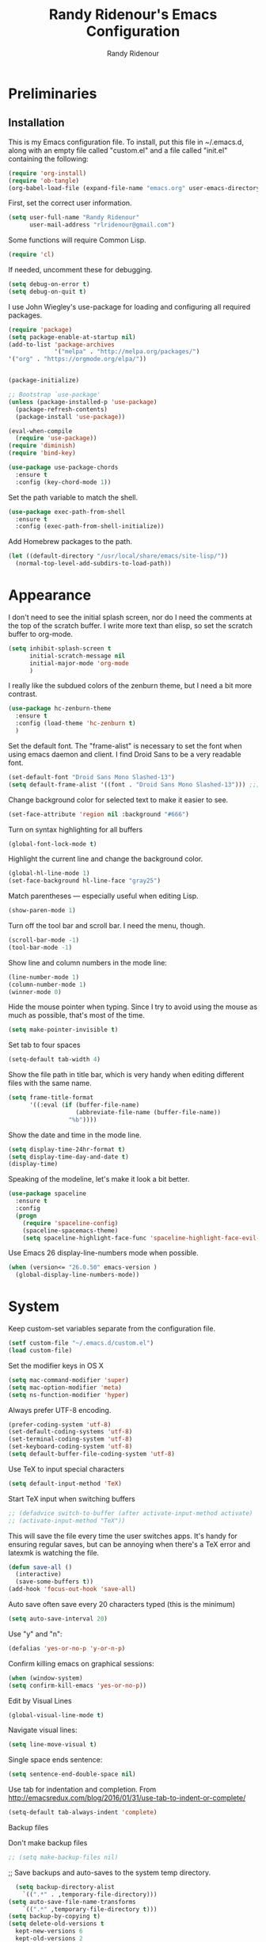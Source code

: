 #+TITLE: Randy Ridenour's Emacs Configuration
#+AUTHOR: Randy Ridenour
#+EMAIL: rlridenour@gmail.com
#+OPTIONS: toc:3 num:nil

* Preliminaries

** Installation
  This is my Emacs configuration file. To install, put this file in ~/.emacs.d, along with an empty file called "custom.el" and a file called "init.el" containing the following: 

#+begin_src emacs-lisp :tangle no
(require 'org-install)
(require 'ob-tangle)
(org-babel-load-file (expand-file-name "emacs.org" user-emacs-directory))
#+end_src

First, set the correct user information.

#+begin_src emacs-lisp :tangle yes
(setq user-full-name "Randy Ridenour"
      user-mail-address "rlridenour@gmail.com")
#+end_src

Some functions will require Common Lisp.

#+begin_src emacs-lisp :tangle yes
(require 'cl)
#+end_src

If needed, uncomment these for debugging.

#+begin_src emacs-lisp :tangle no
  (setq debug-on-error t)
  (setq debug-on-quit t)
#+end_src


I use John Wiegley's use-package for loading and configuring all required packages.

#+begin_src emacs-lisp :tangle yes
  (require 'package)
  (setq package-enable-at-startup nil)
  (add-to-list 'package-archives
               '("melpa" . "http://melpa.org/packages/")
  '("org" . "https://orgmode.org/elpa/"))


  (package-initialize)

  ;; Bootstrap `use-package'
  (unless (package-installed-p 'use-package)
    (package-refresh-contents)
    (package-install 'use-package))

  (eval-when-compile
    (require 'use-package))
  (require 'diminish)
  (require 'bind-key)

  (use-package use-package-chords
    :ensure t
    :config (key-chord-mode 1))
#+end_src


Set the path variable to match the shell.

#+begin_src emacs-lisp :tangle yes
(use-package exec-path-from-shell
  :ensure t
  :config (exec-path-from-shell-initialize))
#+end_src

Add Homebrew packages to the path.

#+begin_src emacs-lisp :tangle yes
(let ((default-directory "/usr/local/share/emacs/site-lisp/"))
  (normal-top-level-add-subdirs-to-load-path))
#+end_src

* Appearance

I don't need to see the initial splash screen, nor do I need the comments at the top of the scratch buffer. I write more text than elisp, so set the scratch buffer to org-mode.

#+begin_src emacs-lisp :tangle yes
(setq inhibit-splash-screen t
      initial-scratch-message nil
      initial-major-mode 'org-mode
	  )
#+end_src

I really like the subdued colors of the zenburn theme, but I need a bit more contrast.

#+begin_src emacs-lisp :tangle yes
(use-package hc-zenburn-theme
  :ensure t
  :config (load-theme 'hc-zenburn t)
  )
#+end_src

Set the default font. The "frame-alist" is necessary to set the font when using emacs daemon and client. I find Droid Sans to be a very readable font.

#+begin_src emacs-lisp :tangle yes
  (set-default-font "Droid Sans Mono Slashed-13")
  (setq default-frame-alist '((font . "Droid Sans Mono Slashed-13"))) ;;; set default font for emacs --daemon / emacsclient
#+end_src


Change background color for selected text to make it easier to see.

#+begin_src emacs-lisp :tangle yes
  (set-face-attribute 'region nil :background "#666")
#+end_src

Turn on syntax highlighting for all buffers

#+begin_src emacs-lisp :tangle yes
  (global-font-lock-mode t)
#+end_src


Highlight the current line and change the background color.

#+begin_src emacs-lisp :tangle yes
  (global-hl-line-mode 1)
  (set-face-background hl-line-face "gray25")
#+end_src


Match parentheses — especially useful when editing Lisp.

#+begin_src emacs-lisp :tangle yes
  (show-paren-mode 1)
#+end_src

Turn off the tool bar and scroll bar. I need the menu, though.

#+begin_src emacs-lisp :tangle yes
  (scroll-bar-mode -1)
  (tool-bar-mode -1)
#+end_src

Show line and column numbers in the mode line:

#+begin_src emacs-lisp :tangle yes
  (line-number-mode 1)
  (column-number-mode 1)
  (winner-mode 0)
#+end_src

Hide the mouse pointer when typing. Since I try to avoid using the mouse as much as possible, that's most of the time.

#+begin_src emacs-lisp :tangle yes
  (setq make-pointer-invisible t)
#+end_src

Set tab to four spaces

#+begin_src emacs-lisp :tangle yes
  (setq-default tab-width 4)
#+end_src

Show the file path in title bar, which is very handy when editing different files with the same name.

#+begin_src emacs-lisp :tangle yes
(setq frame-title-format
      '((:eval (if (buffer-file-name)
                   (abbreviate-file-name (buffer-file-name))
                 "%b"))))
#+end_src

Show the date and time in the mode line.

#+begin_src emacs-lisp :tangle yes
(setq display-time-24hr-format t)
(setq display-time-day-and-date t)
(display-time)
#+end_src

Speaking of the modeline, let's make it look a bit better.

#+begin_src emacs-lisp :tangle yes
(use-package spaceline
  :ensure t
  :config
  (progn
	(require 'spaceline-config)
	(spaceline-spacemacs-theme)
	(setq spaceline-highlight-face-func 'spaceline-highlight-face-evil-state)))
#+end_src

Use Emacs 26 display-line-numbers mode when possible.

#+begin_src emacs-lisp :tangle yes
(when (version<= "26.0.50" emacs-version )
  (global-display-line-numbers-mode))
#+end_src

* System


Keep custom-set variables separate from the configuration file.

#+begin_src emacs-lisp :tangle yes
  (setf custom-file "~/.emacs.d/custom.el")
  (load custom-file)
#+end_src

Set the modifier keys in OS X
   
#+begin_src emacs-lisp :tangle yes
  (setq mac-command-modifier 'super)
  (setq mac-option-modifier 'meta)
  (setq ns-function-modifier 'hyper)
#+end_src 

Always prefer UTF-8 encoding.

#+begin_src emacs-lisp :tangle yes
  (prefer-coding-system 'utf-8)
  (set-default-coding-systems 'utf-8)
  (set-terminal-coding-system 'utf-8)
  (set-keyboard-coding-system 'utf-8)
  (setq default-buffer-file-coding-system 'utf-8)
#+end_src

Use TeX to input special characters

#+begin_src emacs-lisp :tangle yes
  (setq default-input-method 'TeX)
#+end_src

Start TeX input when switching buffers

#+begin_src emacs-lisp :tangle yes
  ;; (defadvice switch-to-buffer (after activate-input-method activate)
  ;; (activate-input-method "TeX"))
#+end_src

This will save the file every time the user switches apps. It's handy for ensuring regular saves, but can be annoying when there's a TeX error and latexmk is watching the file.

#+begin_src emacs-lisp :tangle no
  (defun save-all ()
    (interactive)
    (save-some-buffers t))
  (add-hook 'focus-out-hook 'save-all)
#+end_src

Auto save often
save every 20 characters typed (this is the minimum)

#+begin_src emacs-lisp :tangle yes
  (setq auto-save-interval 20)
#+end_src

Use "y" and "n":

#+begin_src emacs-lisp :tangle yes
(defalias 'yes-or-no-p 'y-or-n-p)
#+end_src

Confirm killing emacs on graphical sessions:

#+begin_src emacs-lisp :tangle yes
  (when (window-system)
  (setq confirm-kill-emacs 'yes-or-no-p))
#+end_src

Edit by Visual Lines

#+begin_src emacs-lisp :tangle yes
  (global-visual-line-mode t)
#+end_src

Navigate visual lines:
#+begin_src emacs-lisp :tangle yes
  (setq line-move-visual t)
#+end_src

Single space ends sentence:

#+begin_src emacs-lisp :tangle yes
  (setq sentence-end-double-space nil)
#+end_src

Use tab for indentation and completion. From http://emacsredux.com/blog/2016/01/31/use-tab-to-indent-or-complete/

#+begin_src emacs-lisp :tangle yes
  (setq-default tab-always-indent 'complete)
#+end_src

Backup files

Don't make backup files

#+begin_src emacs-lisp :tangle yes
  ;; (setq make-backup-files nil)
#+end_src

  ;; Save backups and auto-saves to the system temp directory.

#+begin_src emacs-lisp :tangle yes
    (setq backup-directory-alist
      `((".*" . ,temporary-file-directory)))
  (setq auto-save-file-name-transforms
      `((".*" ,temporary-file-directory t)))
  (setq backup-by-copying t)
  (setq delete-old-versions t
    kept-new-versions 6
    kept-old-versions 2
    version-control t)
#+end_src

** Spelling

#+begin_src emacs-lisp :tangle yes
  (setq flyspell-issue-welcome-flag nil)
  (setq flyspell-issue-message-flag nil)
#+end_src

From [[https://joelkuiper.eu/spellcheck_emacs][Joel Kuiper]]

Enable flyspell mode for highlighting spelling errors.

#+begin_src emacs-lisp :tangle yes
  (dolist (hook '(text-mode-hook))
    (add-hook hook (lambda () (flyspell-mode 1))))

  ;; Check comments and strings when coding.
  (dolist (mode '(emacs-lisp-mode-hook
                  inferior-lisp-mode-hook
                  clojure-mode-hook
                  python-mode-hook
                  js-mode-hook
                  R-mode-hook))
    (add-hook mode
              '(lambda ()
                 (flyspell-prog-mode))))
#+end_src

Use F7 to check the current word, M-F7 for the next word.

#+begin_src emacs-lisp :tangle yes
  (global-set-key (kbd "<f7>") 'ispell-word)
  (defun flyspell-check-next-highlighted-word ()
    "Custom function to spell check next highlighted word"
    (interactive)
    (flyspell-goto-next-error)
    (ispell-word))
  (global-set-key (kbd "M-<f7>") 'flyspell-check-next-highlighted-word)
#+end_src

Spell-check with the right mouse button, just in case I can't remember to hit F7.

#+begin_src emacs-lisp :tangle yes
  (eval-after-load "flyspell"
    '(progn
       (define-key flyspell-mouse-map [down-mouse-3] #'flyspell-correct-word)
       (define-key flyspell-mouse-map [mouse-3] #'undefined)))
#+end_src

Find aspell and hunspell automatically

#+begin_src emacs-lisp :tangle yes
  (cond
   ;; try hunspell at first
   ;; if hunspell does NOT exist, use aspell
   ((executable-find "hunspell")
    (setq ispell-program-name "hunspell")
    (setq ispell-local-dictionary "en_US")
    (setq ispell-local-dictionary-alist
          ;; Please note the list `("-d" "en_US")` contains ACTUAL parameters passed to hunspell
          ;; You could use `("-d" "en_US,en_US-med")` to check with multiple dictionaries
          '(("en_US" "[[:alpha:]]" "[^[:alpha:]]" "[']" nil ("-d" "en_US") nil utf-8)
            )))

   ((executable-find "aspell")
    (setq ispell-program-name "aspell")
    ;; Please note ispell-extra-args contains ACTUAL parameters passed to aspell
    (setq ispell-extra-args '("--sug-mode=ultra" "--lang=en_US"))))
#+end_src

Store personal dictionary in Dropbox to sync between machines.

#+begin_src emacs-lisp :tangle yes
  (setq ispell-personal-dictionary "/Users/rlridenour/Dropbox/emacs/ridenour-ispell-dictionary ")
#+end_src


Hide various file types, most LaTeX auxiliary files, in Dired.

#+begin_src emacs-lisp :tangle yes
  (require 'dired-x)
  (setq-default dired-omit-files-p t) ; this is buffer-local variable
  (setq dired-omit-files
        (concat dired-omit-files "\\|^\\..+$"))
  (setq-default dired-omit-extensions '("fdb_latexmk" "aux" "bbl" "blg" "fls" "glo" "idx" "ilg" "ind" "ist" "log" "out" "gz" "DS_Store"))
  (setq dired-dwim-target t)
#+end_src

Load Abbreviations

#+begin_src emacs-lisp :tangle yes
  (load "~/Dropbox/emacs/my-emacs-abbrev")
#+end_src

Bookmarks

#+begin_src emacs-lisp :tangle yes
  (require 'bookmark)
  (bookmark-bmenu-list)
#+end_src



Recent Files

#+begin_src emacs-lisp :tangle yes
  (require 'recentf)
  (setq recentf-max-saved-items 200
        recentf-max-menu-items 15)
  (recentf-mode)
#+end_src

Don't ask for confirmation to kill processes when exiting Emacs. Credit to [[http://timothypratley.blogspot.com/2015/07/seven-specialty-emacs-settings-with-big.html][Timothy Pratley]].

#+begin_src emacs-lisp :tangle yes
  (defadvice save-buffers-kill-emacs (around no-query-kill-emacs activate)
    (cl-flet ((process-list ())) ad-do-it))
#+end_src

ibuffer

Don't ask for unnecessary confirmations

#+begin_src emacs-lisp :tangle yes
  (setq ibuffer-expert t)
#+end_src

Auto-update buffer list

#+begin_src emacs-lisp :tangle yes
  (add-hook 'ibuffer-mode-hook
        '(lambda ()
           (ibuffer-auto-mode 1)
           (ibuffer-switch-to-saved-filter-groups "home")))
#+end_src

Isearch

From Xah Lee, http://ergoemacs.org/emacs/emacs_isearch_by_arrow_keys.html

#+begin_src emacs-lisp :tangle yes
  (progn
    ;; set arrow keys in isearch. left/right is backward/forward, up/down is history. press Return to exit
    (define-key isearch-mode-map (kbd "<up>") 'isearch-ring-retreat )
    (define-key isearch-mode-map (kbd "<down>") 'isearch-ring-advance )
    (define-key isearch-mode-map (kbd "<left>") 'isearch-repeat-backward) ; single key, useful
    (define-key isearch-mode-map (kbd "<right>") 'isearch-repeat-forward) ; single key, useful
    )
#+end_src

Shell

From http://oremacs.com/2015/01/01/three-ansi-term-tips/

Set shell to fish.

#+begin_src emacs-lisp :tangle yes
  (if (eq system-type 'gnu/linux)
  (setq multi-term-program "/usr/bin/fish")
  (setq multi-term-program "/usr/local/bin/fish"))

  (if (eq system-type 'gnu/linux)
  (setq explicit-shell-file-name "/usr/bin/fish")
  (setq explicit-shell-file-name "/usr/local/bin/fish"))
#+end_src

This kills the buffer after closing the terminal.

#+begin_src emacs-lisp :tangle yes
  (defun oleh-term-exec-hook ()
    (let* ((buff (current-buffer))
           (proc (get-buffer-process buff)))
      (set-process-sentinel
       proc
       `(lambda (process event)
          (if (string= event "finished\n")
              (kill-buffer ,buff))))))
  (add-hook 'term-exec-hook 'oleh-term-exec-hook)
#+end_src

To paste into term.

#+begin_src emacs-lisp :tangle yes
  (eval-after-load "term"
    '(define-key term-raw-map (kbd "C-c C-y") 'term-paste))
#+end_src

Make completion case-insensitive in eshell

#+begin_src emacs-lisp :tangle yes
  (setq eshell-cmpl-ignore-case t)
  (setq pcomplete-ignore-case t)
#+end_src

Kill contents of scratch buffer, not the buffer itself. From [[http://emacswiki.org/emacs/RecreateScratchBuffer][TN]].

#+begin_src emacs-lisp :tangle yes
  (defun unkillable-scratch-buffer ()
      (if (equal (buffer-name (current-buffer)) "*scratch*")
          (progn
            (delete-region (point-min) (point-max))
            nil)
        t))
  (add-hook 'kill-buffer-query-functions 'unkillable-scratch-buffer)
#+end_src

Mark date and time that files were saved.

#+begin_src emacs-lisp :tangle yes
  (add-hook 'before-save-hook 'time-stamp)
#+end_src

Move deleted files to system trash.

#+begin_src emacs-lisp :tangle yes
  (setq delete-by-moving-to-trash t
        trash-directory "~/.Trash/emacs")
#+end_src

Disable warning bell. This caused problems, so I flash the mode-line instead.

#+begin_src emacs-lisp :tangle yes
  ;; (setq visible-bell t)
  ;; (setq visible-bell nil) ;; The default
  ;; (setq ring-bell-function 'ignore)
#+end_src

This flashes the mode-line (from http://www.stefanom.org/prettify-my-emacs-symbols/)

#+begin_src emacs-lisp :tangle yes
  (defun my-terminal-visible-bell ()
     "A friendlier visual bell effect."
     (invert-face 'mode-line)
     (run-with-timer 0.1 nil 'invert-face 'mode-line))

#+end_src 

 #+begin_src emacs-lisp :tangle yes
  (setq visible-bell nil
         ring-bell-function 'my-terminal-visible-bell)
#+end_src

Start eshell

#+begin_src emacs-lisp :tangle yes
  (global-set-key (kbd "C-x m") (lambda () (interactive) (eshell t)))
  ;; Start a new eshell even if one is active
  (global-set-key (kbd "C-x M") (lambda () (interactive) (eshell t)))
#+end_src

Start a regular shell

#+begin_src emacs-lisp :tangle yes
  (global-set-key (kbd "C-x M-m") 'shell)
#+end_src

CUA mode for rectangle editing
Sometimes very useful (but we don't use the core cua keys.)

#+begin_src emacs-lisp :tangle yes
  (setq cua-enable-cua-keys nil)
  (cua-mode)
#+end_src

To start a rectangle, use [C-return] and extend it using the normal
movement keys (up, down, left, right, home, end, C-home,
C-end). Once the rectangle has the desired size, you can cut or
copy it using C-w and M-w, and you can
subsequently insert it - as a rectangle - using C-y.  So
the only new command you need to know to work with cua-mode
rectangles is C-return!

Normally, when you paste a rectangle using C-v (C-y), each line of
the rectangle is inserted into the existing lines in the buffer.
If overwrite-mode is active when you paste a rectangle, it is
inserted as normal (multi-line) text.

And there's more: If you want to extend or reduce the size of the
rectangle in one of the other corners of the rectangle, just use
[return] to move the cursor to the "next" corner.  Or you can use
the [M-up], [M-down], [M-left], and [M-right] keys to move the
entire rectangle overlay (but not the contents) in the given
direction.

[C-return] cancels the rectangle
[C-space] activates the region bounded by the rectangle

cua-mode's rectangle support also includes all the normal rectangle
functions with easy access:

[M-a] aligns all words at the left edge of the rectangle
[M-b] fills the rectangle with blanks (tabs and spaces)
[M-c] closes the rectangle by removing all blanks at the left edge
      of the rectangle
[M-f] fills the rectangle with a single character (prompt)
[M-i] increases the first number found on each line of the rectangle
      by the amount given by the numeric prefix argument (default 1)
      It recognizes 0x... as hexadecimal numbers
[M-k] kills the rectangle as normal multi-line text (for paste)
[M-l] downcases the rectangle
[M-m] copies the rectangle as normal multi-line text (for paste)
[M-n] fills each line of the rectangle with increasing numbers using
      a supplied format string (prompt)
[M-o] opens the rectangle by moving the highlighted text to the
      right of the rectangle and filling the rectangle with blanks.
[M-p] toggles virtual straight rectangle edges
[M-P] inserts tabs and spaces (padding) to make real straight edges
[M-q] performs text filling on the rectangle
[M-r] replaces REGEXP (prompt) by STRING (prompt) in rectangle
[M-R] reverse the lines in the rectangle
[M-s] fills each line of the rectangle with the same STRING (prompt)
[M-t] performs text fill of the rectangle with TEXT (prompt)
[M-u] upcases the rectangle
[M-|] runs shell command on rectangle
[M-'] restricts rectangle to lines with CHAR (prompt) at left column
[M-/] restricts rectangle to lines matching REGEXP (prompt)
[C-?] Shows a brief list of the above commands.

[M-C-up] and [M-C-down] scrolls the lines INSIDE the rectangle up
and down; lines scrolled outside the top or bottom of the rectangle
are lost, but can be recovered using [C-z].





Turn off debugging and set default directory

#+begin_src emacs-lisp :tangle yes
  ;;(setq debug-on-error nil)
  ;;(setq debug-on-quit nil)
#+end_src

Convert tabs to spaces

#+begin_src emacs-lisp :tangle yes
  (setq tab-width 4)
  (setq-default indent-tabs-mode nil)
#+end_src

Garbage collection from http://bling.github.io/blog/2016/01/18/why-are-you-changing-gc-cons-threshold/

#+begin_src emacs-lisp :tangle yes
  (defun my-minibuffer-setup-hook ()
    (setq gc-cons-threshold most-positive-fixnum))

  (defun my-minibuffer-exit-hook ()
    (setq gc-cons-threshold 800000))

  (add-hook 'minibuffer-setup-hook #'my-minibuffer-setup-hook)
  (add-hook 'minibuffer-exit-hook #'my-minibuffer-exit-hook)
#+end_src

overwrite selected text

#+begin_src emacs-lisp :tangle yes
  (delete-selection-mode t)
#+end_src

Do not use external GPG password entry

#+begin_src emacs-lisp :tangle yes
  (setenv "GPG_AGENT_INFO" nil)
#+end_src

Start server

#+begin_src emacs-lisp :tangle yes
  (unless (daemonp) (server-mode 1))
#+end_src

* Utilities

#+begin_src emacs-lisp :tangle yes
    (use-package dashboard
        :ensure t
        :diminish dashboard-mode
        :config
        (setq dashboard-items '((recents  . 10)
                                (bookmarks . 10)))
        (dashboard-setup-startup-hook)
  (setq initial-buffer-choice (lambda () (get-buffer "*dashboard*"))))

  
#+end_src



Yasnippet for inserting commonly used bits of text.

#+begin_src emacs-lisp :tangle yes
  (use-package yasnippet
    :ensure t
    :defer t
    :diminish yas-minor-mode
    :init (progn
            ;; (bind-key "SPC" 'yas-expand yas-minor-mode-map)
            (yas-global-mode 1)
            (yas-reload-all)
            (setq yas-snippet-dirs
              '("~/.emacs.d/snippets"))))
  (define-key yas-minor-mode-map (kbd "TAB") 'yas-expand)
#+end_src

#+begin_src emacs-lisp :tangle yes
(use-package yasnippet-snippets
  :after yasnippet
  :ensure t
  :config (yasnippet-snippets-initialize))
#+end_src

Avy is used for jumping to points on screen. It works well, but I don't think it's any more efficient than isearch.

#+begin_src emacs-lisp :tangle yes
  (use-package avy
    :ensure t
    :bind (("M-g l" . avy-goto-line)
           ;; ("s-l" . avy-goto-line)
           ("M-g w" . avy-goto-word-1)
           ("M-g M-g" . avy-goto-char-2)
           ("s-/" . avy-goto-char-timer)))
#+end_src

I use Ace-Window a lot for switching between windows and frames.

#+begin_src emacs-lisp :tangle yes
  (use-package  ace-window
    :ensure
    :bind ("s-w" . ace-window)
    :config
    ;; (setq aw-leading-char-style 'path)
    (setq aw-background nil)
    (setq aw-keys '(?a ?s ?d ?f ?g ?h ?j ?k ?l)))
#+end_src

Smex makes M-x commands much easier.

#+begin_src emacs-lisp :tangle yes
  (use-package smex
    :ensure t
    :bind (([remap execute-extended-command] . smex)
           ("s-P" . smex))
    :config
    (smex-initialize)
    (setq smex-save-file (expand-file-name ".smex-items" user-emacs-directory)))
#+end_src

Undo in Emacs is very powerful, but with great power comes great confusion. It helps to be able to visualize it with undo-tree.

#+begin_src emacs-lisp :tangle yes
  (use-package undo-tree
    :ensure t
    :diminish undo-tree-mode
    :config (global-undo-tree-mode)
    :bind (("s-z" . undo-tree-undo)
           ("s-Z" . undo-tree-redo)))
#+end_src

Dash is required by some other packages and functions.

#+begin_src emacs-lisp :tangle yes
  (use-package dash
    :ensure t
    :config (dash-enable-font-lock))
#+end_src

Expand region is useful for quickly selecting text. Each successive keystroke expands the selected region from word to line to paragraph, etc.

#+begin_src emacs-lisp :tangle yes
  (use-package expand-region
    :ensure t
    :commands (er/mark-symbol)
    :bind* ("C-=" . er/expand-region))
#+end_src

Magit is an interface for Git. If I could keep only one package in Emacs, this might be it.

#+begin_src emacs-lisp :tangle yes
  (use-package magit
    :ensure t
    :defer t
    :bind ("C-x g" . magit-status))
#+end_src


#+begin_src emacs-lisp :tangle yes
  (use-package ahg
  :ensure t)
#+end_src


  Evil-nerd commenter is used for quickly commenting code. It works well both with and without evil-mode.

#+begin_src emacs-lisp :tangle yes
    (use-package evil-nerd-commenter
      :ensure t
      :config (evilnc-default-hotkeys))
#+end_src

Shrink Whitespace does exactly what it says for both blank lines and spaces. If the point is on one of several successive blank lines, then one keystroke kills all but one of them. Another keystroke kills that one also.

#+begin_src emacs-lisp :tangle yes
  (use-package shrink-whitespace
    :ensure t
    :bind ("M-=" . shrink-whitespace))
#+end_src

Easy-kill efficiently marks regions. 

#+begin_src emacs-lisp :tangle yes
  (use-package easy-kill
    :ensure t
    :bind ([remap kill-ring-save] . easy-kill))
#+end_src

Zop to char also marks and acts on regions. 

#+begin_src emacs-lisp :tangle yes
  (use-package zop-to-char
    :ensure t
    :bind ([remap zap-to-char] . zop-to-char))
#+end_src

Projectile is for project management.

#+begin_src emacs-lisp :tangle yes
  (use-package projectile
    :ensure t
    :diminish projectile-mode
    :config (projectile-global-mode))
#+end_src

Ag is for searching using the Silver Searcher. I'm mostly using Ripgrep for searching now, though.

#+begin_src emacs-lisp :tangle yes
  (use-package ag
    :ensure t)
#+end_src

Company-mode provides auto-completion suggestions. 

#+begin_src emacs-lisp :tangle yes
  (use-package company
    :ensure t
    :diminish company-mode
    :config
    (progn
      (setq company-tooltip-limit 20)
      (global-company-mode 1)))
#+end_src

[[https://github.com/dimalik/empos][Empos]] searches for journal articles and adds them a bib file. I prefer using Bibdesk.

#+begin_src emacs-lisp :tangle no
  (use-package empos
    :ensure t
    :config
    (progn
  	(setq empos-available-engines '("arxiv" "crossref")
  		  empos-bib-file "/Users/rlridenour/Dropbox/bibtex/empos.bib")))
#+end_src

Reveal in Finder opens a Finder with the current file or folder selected. I use this a lot/

#+begin_src emacs-lisp :tangle yes
  (use-package reveal-in-osx-finder
    :ensure t
    :bind ("C-c z" . reveal-in-osx-finder))
#+end_src

Smartparens is used for things that come in pairs, like parentheses, brackets, quotation marks, etc.

#+begin_src emacs-lisp :tangle yes
  (use-package smartparens
    :ensure t
    :diminish smartparens-mode)
  (require 'smartparens-config)
  (smartparens-global-mode t)
#+end_src

Olivetti is a mode for writing. It sets the body width to a certain amount (default is 80 characters), then adjusts the margins to keep the text centered on the screen. Olivetti combined with toggle-frame-fullscreen provides a distraction-free writing environment.

#+begin_src emacs-lisp :tangle yes
  (use-package olivetti
    :ensure t)
#+end_src

Aggresive indent keeps code indented. It occasionally causes some problems, so remember to turn it off when things aren't working right. The settings below turn it on for elisp and off for Markdown.

#+begin_src emacs-lisp :tangle yes
  (use-package aggressive-indent
    :ensure t
    :config (add-hook 'emacs-lisp-mode-hook #'aggressive-indent-mode)
    (add-to-list 'aggressive-indent-excluded-modes 'markdown-mode))
#+end_src

A tip from [[http://pragmaticemacs.com/emacs/dynamically-filter-directory-listing-with-dired-narrow/][Pragmatic Emacs]]. In a Dired buffer, type "/" followed by some text, and the items listed will be filtered by that text. For example, "/.md" lists only the files with an "md" extension in the directory. Typing "g" removes the filter. 

#+begin_src emacs-lisp :tangle yes
  (use-package dired-narrow
    :ensure t
    :bind (:map dired-mode-map
                ("/" . dired-narrow)))
#+end_src

Nlinum fixes some problems with linum (line-numbering). I still need to turn off line numbering for some very large buffers for smooth scrolling.

#+begin_src emacs-lisp :tangle no
  (use-package nlinum
    :ensure t
    :config
    (global-nlinum-mode 1)
    (unless window-system
      (setq nlinum-format "%d ")))
#+end_src

Biblio provides database searches for bibtex references.

#+begin_src emacs-lisp :tangle yes
  (use-package biblio
    :ensure t)
#+end_src

Flyspell-correct-ivy uses the Ivy interface for spelling suggestions.

#+begin_src emacs-lisp :tangle yes
  (use-package flyspell-correct-ivy
    :ensure t
    :after flyspell
    :bind (:map flyspell-mode-map
                ("s-;" . flyspell-correct-word-generic)
                ("C-;" . flyspell-correct-previous-word-generic)))
#+end_src

WC-mode provides word count.

#+begin_src emacs-lisp :tangle yes
  (use-package wc-mode
    :ensure t)
#+end_src



Move-text - move current line or active region up or down with m-arrow key

#+begin_src emacs-lisp :tangle yes
  (use-package move-text
    :ensure t
    :config
    (move-text-default-bindings))
#+end_src

Hungry delete mode deletes all the whitespace when you hit backspace or delete. 

#+begin_src emacs-lisp :tangle yes
  (use-package hungry-delete
    :ensure t
    :diminish hungry-delete-mode
    :config
    (global-hungry-delete-mode))
#+end_src

I use web-mode for editing html.

#+begin_src emacs-lisp :tangle yes
  (use-package web-mode
    :ensure t
    :config
    (add-to-list 'auto-mode-alist '("\\.html?\\'" . web-mode))
    (setq web-mode-engines-alist
          '(("django"    . "\\.html\\'")))
    (setq web-mode-ac-sources-alist
          '(("css" . (ac-source-css-property))
            ("html" . (ac-source-words-in-buffer ac-source-abbrev))))

    (setq web-mode-enable-auto-closing t)
    (setq web-mode-enable-auto-quoting t))
#+end_src

Which-key is a package that shows the options for command completion. For example, type "C-x" and a window pops up with all the commands that begin with "C-x" It's very useful for those times when you're thinking, "I can't remember the keys for that command, but I know it starts with..." 

#+begin_src emacs-lisp :tangle yes
  (use-package which-key
    :ensure t
    :diminish which-key-mode
    :config
    (which-key-mode))
#+end_src

Sane-term is for opening ansi-term buffers. "C-x t" creates an ansi-term buffer if there isn't one, and switches to the last one otherwise. "C-x T" always creates a new one.

#+begin_src emacs-lisp :tangle yes
  (use-package sane-term
    :ensure t
    :bind (("C-x t" . sane-term)
           ("C-x T" . sane-term-create)))
#+end_src

Region-bindings-mode setup from kaushalmodi at https://github.com/kaushalmodi/.emacs.d/blob/master/setup-files/setup-region-bindings-mode.el

#+begin_src emacs-lisp :tangle no
(use-package region-bindings-mode
  :config
  (progn
    ;; Do not activate `region-bindings-mode' in Special modes like `dired' and
    ;; `ibuffer'. Single-key bindings like 'm' are useful in those modes even
    ;; when a region is selected.
    (setq region-bindings-mode-disabled-modes '(dired-mode
                                                ibuffer-mode))

    (region-bindings-mode-enable)

    (defun modi/disable-rbm-deactivate-mark ()
      "Disable `region-bindings-mode' and deactivate mark."
      (interactive)
      (region-bindings-mode -1)
      (deactivate-mark)
      (message "Mark deactivated"))

    (bind-keys
     :map region-bindings-mode-map
      ("<C-SPC>" . modi/disable-rbm-deactivate-mark))))

#+end_src

Multiple cursors setup - also from kaushalmodi: https://github.com/kaushalmodi/.emacs.d/blob/master/setup-files/setup-multiple-cursors.el

#+begin_src emacs-lisp :tangle no
(use-package multiple-cursors
  :bind (("C-c m" . mc/edit-lines)
         ("C->" . mc/mark-next-like-this)
         ("C-<" . mc/mark-previous-like-this)
         ("C-c C-<" . mc/mark-all-like-this)
         ("C-S-<mouse-1>" . mc/add-cursor-on-click))
  :bind (:map region-bindings-mode-map
         ("a" . mc/mark-all-like-this)
         ("p" . mc/mark-previous-like-this)
         ("n" . mc/mark-next-like-this)
         ("P" . mc/unmark-previous-like-this)
         ("N" . mc/unmark-next-like-this)
         ("[" . mc/cycle-backward)
         ("]" . mc/cycle-forward)
         ("m" . mc/mark-more-like-this-extended)
         ("h" . mc-hide-unmatched-lines-mode)
         ("\\" . mc/vertical-align-with-space)
         ("#" . mc/insert-numbers) ; use num prefix to set the starting number
         ("^" . mc/edit-beginnings-of-lines)
         ("$" . mc/edit-ends-of-lines))
  :init
  (progn
    ;; Temporary hack to get around bug # 28524 in emacs 26+
    ;; https://debbugs.gnu.org/cgi/bugreport.cgi?bug=28524
    (setq mc/mode-line
          `(" mc:" (:eval (format ,(propertize "%-2d" 'face 'font-lock-warning-face)
                                  (mc/num-cursors)))))

(setq mc/list-file (locate-user-emacs-file "mc-lists"))

    ;; Disable the annoying sluggish matching paren blinks for all cursors
    ;; when you happen to type a ")" or "}" at all cursor locations.
    (defvar modi/mc-blink-matching-paren--store nil
      "Internal variable used to restore the value of `blink-matching-paren'
after `multiple-cursors-mode' is quit.")

    ;; The `multiple-cursors-mode-enabled-hook' and
    ;; `multiple-cursors-mode-disabled-hook' are run in the
    ;; `multiple-cursors-mode' minor mode definition, but they are not declared
    ;; (not `defvar'd). So do that first before using `add-hook'.
    (defvar multiple-cursors-mode-enabled-hook nil
      "Hook that is run after `multiple-cursors-mode' is enabled.")
    (defvar multiple-cursors-mode-disabled-hook nil
      "Hook that is run after `multiple-cursors-mode' is disabled.")

    (defun modi/mc-when-enabled ()
      "Function to be added to `multiple-cursors-mode-enabled-hook'."
      (setq modi/mc-blink-matching-paren--store blink-matching-paren)
      (setq blink-matching-paren nil))

    (defun modi/mc-when-disabled ()
      "Function to be added to `multiple-cursors-mode-disabled-hook'."
      (setq blink-matching-paren modi/mc-blink-matching-paren--store))

    (add-hook 'multiple-cursors-mode-enabled-hook #'modi/mc-when-enabled)
    (add-hook 'multiple-cursors-mode-disabled-hook #'modi/mc-when-disabled)))
#+end_src

#+begin_src emacs-lisp :tangle no
(use-package pdf-tools
 :pin manual ;; manually update
 :config
 ;; initialise
 (pdf-tools-install)
 ;; open pdfs scaled to fit page
 (setq-default pdf-view-display-size 'fit-page)
 ;; automatically annotate highlights
 (setq pdf-annot-activate-created-annotations t)
 ;; use normal isearch
 (define-key pdf-view-mode-map (kbd "C-s") 'isearch-forward))
#+end_src

* Functions

Window management, from https://www.bytedude.com/useful-emacs-shortcuts/

#+begin_src emacs-lisp :tangle yes
(defun delete-window-balance ()
  "Delete window and rebalance the remaining ones."
  (interactive)
  (delete-window)
  (balance-windows))

(defun split-window-below-focus ()
  "Split window horizontally and move focus to other window."
  (interactive)
  (split-window-below)
  (balance-windows)
  (other-window 1))
 
(defun split-window-right-focus ()
  "Split window vertically and move focus to other window."
  (interactive)
  (split-window-right)
  (balance-windows)
  (other-window 1))
#+end_src



Wraps text in an emacs-lisp code block. Used for converting my init files to org files.

#+begin_src emacs-lisp :tangle yes
  (defun wrap-src (start end)
    "Insert an elisp src around a region."
    (interactive "r")
    (save-excursion
      (goto-char end) (newline) (insert "#+end_src")
      (goto-char start) (insert "#+begin_src emacs-lisp :tangle yes") (newline)))
(global-set-key (kbd "<f6>") 'wrap-src)
#+end_src

Inserting dates.

#+begin_src emacs-lisp :tangle yes
    (defun insert-date-string ()
        "Insert current date yyyymmdd."
        (interactive)
        (insert (format-time-string "%Y%m%d")))

    (defun insert-standard-date ()
        "Inserts standard date time string." 
        (interactive)
        (insert (format-time-string "%B %e, %Y")))
    (global-set-key (kbd "<f8>") 'insert-standard-date)
    (global-set-key (kbd "C-c d") 'insert-date-string)
#+end_src

Compact-Uncompact Block

Fill-paragraph from Xah Lee (http://ergoemacs.org/emacs/modernization_fill-paragraph.html)

#+begin_src emacs-lisp :tangle yes
    (defun rlr/compact-uncompact-block ()
      "Remove or add line ending chars on current paragraph.
    This command is similar to a toggle of `fill-paragraph'.
    When there is a text selection, act on the region."
      (interactive)
      ;; This command symbol has a property “'stateIsCompact-p”.
      (let (currentStateIsCompact (bigFillColumnVal 90002000) (deactivate-mark nil))
        ;; 90002000 is just random. you can use `most-positive-fixnum'
        (save-excursion
          ;; Determine whether the text is currently compact.
          (setq currentStateIsCompact
                (if (eq last-command this-command)
                    (get this-command 'stateIsCompact-p)
                  (if (> (- (line-end-position) (line-beginning-position)) fill-column) t nil) ) )
          (if (use-region-p)
              (if currentStateIsCompact
                  (fill-region (region-beginning) (region-end))
                (let ((fill-column bigFillColumnVal))
                  (fill-region (region-beginning) (region-end))) )
            (if currentStateIsCompact
                (fill-paragraph nil)
              (let ((fill-column bigFillColumnVal))
                (fill-paragraph nil)) ) )
          (put this-command 'stateIsCompact-p (if currentStateIsCompact nil t)) ) ) )
#+end_src

Focus Emacs 

#+begin_src emacs-lisp :tangle yes
  (when (featurep 'ns)
    (defun ns-raise-emacs ()
      "Raise Emacs."
      (ns-do-applescript "tell application \"Emacs\" to activate"))

    (defun ns-raise-emacs-with-frame (frame)
      "Raise Emacs and select the provided frame."
      (with-selected-frame frame
        (when (display-graphic-p)
          (ns-raise-emacs))))

    (add-hook 'after-make-frame-functions 'ns-raise-emacs-with-frame)

    (when (display-graphic-p)
      (ns-raise-emacs)))
#+end_src

   

Smart Open Line
From [[https://github.com/grettke/home/blob/master/.emacs.el#L436][Grant Rettke]].

#+begin_src emacs-lisp :tangle yes
  (defun rlr/smart-open-line ()
    (interactive)
    (move-end-of-line nil)
    (newline-and-indent))
  (global-set-key (kbd "s-<return>") 'rlr/smart-open-line)
#+end_src

Kill Buffer and Delete File
From [https://github.com/bbatsov/prelude][Emacs Prelude]

#+begin_src emacs-lisp :tangle yes
  (defun delete-file-and-buffer ()
    "Kill the current buffer and deletes the file it is visiting."
    (interactive)
    (let ((filename (buffer-file-name)))
      (when filename
        (if (vc-backend filename)
            (vc-delete-file filename)
          (when (y-or-n-p (format "Are you sure you want to delete %s? " filename))
            (delete-file filename)
            (message "Deleted file %s" filename)
            (kill-buffer))))))
  (global-set-key (kbd "C-c D") 'delete-file-and-buffer)
#+end_src

Rename Buffer and File

#+begin_src emacs-lisp :tangle yes
  (defun rename-buffer-and-file ()
    "Rename current buffer and if the buffer is visiting a file, rename it too."
    (interactive)
    (let ((filename (buffer-file-name)))
      (if (not (and filename (file-exists-p filename)))
          (rename-buffer (read-from-minibuffer "New name: " (buffer-name)))
        (let ((new-name (read-file-name "New name: " filename)))
          (cond
           ((vc-backend filename) (vc-rename-file filename new-name))
           (t
            (rename-file filename new-name t)
            (set-visited-file-name new-name t t)))))))
  (global-set-key (kbd "C-c r") 'rename-buffer-and-file)
#+end_src

Open With External App

#+begin_src emacs-lisp :tangle yes
  (defun open-with (arg)
    "Open visited file in default external program.
  When in dired mode, open file under the cursor.
  With a prefix ARG always prompt for command to use."
    (interactive "P")
    (let* ((current-file-name
            (if (eq major-mode 'dired-mode)
                (dired-get-file-for-visit)
              buffer-file-name))
           (open (pcase system-type
                   (`darwin "open")
                   ((or `gnu `gnu/linux `gnu/kfreebsd) "xdg-open")))
           (program (if (or arg (not open))
                        (read-shell-command "Open current file with: ")
                      open)))
      (start-process "prelude-open-with-process" nil program current-file-name)))
  (global-set-key (kbd "C-c o") 'open-with)
#+end_src

Open files from dired from [[https://jblevins.org/log/dired-open][Jason Blevins]]

#+begin_src emacs-lisp :tangle yes
;; Open files in dired mode using 'open' in OS X
(eval-after-load "dired"
  '(progn
     (define-key dired-mode-map (kbd "z")
       (lambda () (interactive)
         (let ((fn (dired-get-file-for-visit)))
           (start-process "default-app" nil "open" fn))))))
#+end_src

Switch to Previous Buffer

#+begin_src emacs-lisp :tangle yes
  (defun prelude-switch-to-previous-buffer ()
    "Switch to previously open buffer.
  Repeated invocations toggle between the two most recently open buffers."
    (interactive)
    (switch-to-buffer (other-buffer (current-buffer) 1)))

#+end_src

#+begin_src emacs-lisp :tangle yes
  (require 'dash)
#+end_src

Kill other buffers

#+begin_src emacs-lisp :tangle yes
  (defun prelude-kill-other-buffers ()
    "Kill all buffers but the current one.
  Doesn't mess with special buffers."
    (interactive)
    (-each
     (->> (buffer-list)
       (-filter #'buffer-file-name)
       (--remove (eql (current-buffer) it)))
     #'kill-buffer))
#+end_src


From  [[http://endlessparentheses.com/fixing-double-capitals-as-you-type.html?source=rss][Endless Parentheses]]
Define function

#+begin_src emacs-lisp :tangle yes
  (defun dcaps-to-scaps ()
    "Convert word in DOuble CApitals to Single Capitals."
    (interactive)
    (and (= ?w (char-syntax (char-before)))
         (save-excursion
           (and (if (called-interactively-p)
                    (skip-syntax-backward "w")
                  (= -3 (skip-syntax-backward "w")))
                (let (case-fold-search)
                  (looking-at "\\b[[:upper:]]\\{2\\}[[:lower:]]"))
                (capitalize-word 1)))))

  ;; (add-hook 'post-self-insert-hook #'dcaps-to-scaps nil 'local)
  ;; Define minor mode
  (define-minor-mode dubcaps-mode
    "Toggle `dubcaps-mode'.  Converts words in DOuble CApitals to
  Single Capitals as you type."
    :init-value nil
    :lighter ("")
    (if dubcaps-mode
        (add-hook 'post-self-insert-hook #'dcaps-to-scaps nil 'local)
      (remove-hook 'post-self-insert-hook #'dcaps-to-scaps 'local)))
  ;; Add hook to text mode
  (add-hook 'text-mode-hook #'dubcaps-mode)
#+end_src

Byte-Compile Config

#+begin_src emacs-lisp :tangle yes
  (defun byte-compile-init-dir ()
    "Byte-compile all your dotfiles."
    (interactive)
    (byte-recompile-directory user-emacs-directory 0))

  ;; join line to next line
  (global-set-key (kbd "M-j")
              (lambda ()
                    (interactive)
                    (join-line -1)))
#+end_src

Count words

#+begin_src emacs-lisp :tangle yes
  (defun rlr-count-words (&optional begin end)
    "count words between BEGIN and END (region); if no region defined, count words in buffer"
    (interactive "r")
    (let ((b (if mark-active begin (point-min)))
        (e (if mark-active end (point-max))))
      (message "Word count: %s" (how-many "\\w+" b e))))
#+end_src

Swap windows

#+begin_src emacs-lisp :tangle yes
  (defun swap-windows ()
    "If you have 2 windows, it swaps them."
    (interactive)
    (cond ((/= (count-windows) 2)
           (message "You need exactly 2 windows to do this."))
          (t
           (let* ((w1 (first (window-list)))
                  (w2 (second (window-list)))
                  (b1 (window-buffer w1))
                  (b2 (window-buffer w2))
                  (s1 (window-start w1))
                  (s2 (window-start w2)))
             (set-window-buffer w1 b2)
             (set-window-buffer w2 b1)
             (set-window-start w1 s2)
             (set-window-start w2 s1))))
    (other-window 1))
#+end_src

Title-case from http://ergoemacs.org/emacs/elisp_title_case_text.html

#+begin_src emacs-lisp :tangle yes
  (defun xah-title-case-region-or-line (φbegin φend)
    "Title case text between nearest brackets, or current line, or text selection.
  Capitalize first letter of each word, except words like {to, of, the, a, in, or, and, …}. If a word already contains cap letters such as HTTP, URL, they are left as is.

  When called in a elisp program, φbegin φend are region boundaries.
  URL `http://ergoemacs.org/emacs/elisp_title_case_text.html'
  Version 2015-05-07"
    (interactive
     (if (use-region-p)
         (list (region-beginning) (region-end))
       (let (
             ξp1
             ξp2
             (ξskipChars "^\"<>(){}[]“”‘’‹›«»「」『』【】〖〗《》〈〉〔〕"))
         (progn
           (skip-chars-backward ξskipChars (line-beginning-position))
           (setq ξp1 (point))
           (skip-chars-forward ξskipChars (line-end-position))
           (setq ξp2 (point)))
         (list ξp1 ξp2))))
    (let* (
           (ξstrPairs [
                       [" A " " a "]
                       [" And " " and "]
                       [" At " " at "]
                       [" As " " as "]
                       [" By " " by "]
                       [" Be " " be "]
                       [" Into " " into "]
                       [" In " " in "]
                       [" Is " " is "]
                       [" It " " it "]
                       [" For " " for "]
                       [" Of " " of "]
                       [" Or " " or "]
                       [" On " " on "]
                       [" Via " " via "]
                       [" The " " the "]
                       [" That " " that "]
                       [" To " " to "]
                       [" Vs " " vs "]
                       [" With " " with "]
                       [" From " " from "]
                       ["'S " "'s "]
                       ]))
      (save-excursion 
        (save-restriction
          (narrow-to-region φbegin φend)
          (upcase-initials-region (point-min) (point-max))
          (let ((case-fold-search nil))
            (mapc
             (lambda (ξx)
               (goto-char (point-min))
               (while
                   (search-forward (aref ξx 0) nil t)
                 (replace-match (aref ξx 1) 'FIXEDCASE 'LITERAL)))
             ξstrPairs))))))
#+end_src

Find non-ascii characters in current buffer

#+begin_src emacs-lisp :tangle yes
  (defun occur-non-ascii ()
    "Find any non-ascii characters in the current buffer."
    (interactive)
    (occur "[^[:ascii:]]"))
#+end_src

Unfill paragraph

Stefan Monnier <foo at acm.org>. It is the opposite of fill-paragraph    

#+begin_src emacs-lisp :tangle no
  (defun unfill-paragraph (&optional region)
    "Takes a multi-line paragraph and makes it into a single line of text."
    (interactive (progn (barf-if-buffer-read-only) '(t)))
    (let ((fill-column (point-max)))
      (fill-paragraph nil region)))
#+end_src

From https://github.com/ocodo/.emacs.d/blob/master/custom/handy-functions.el
  
#+begin_src emacs-lisp :tangle no
  (defun nuke-all-buffers ()
    "Kill all buffers, leaving *scratch* only."
    (interactive)
    (mapc
     (lambda (buffer)
       (kill-buffer buffer))
     (buffer-list))
    (delete-other-windows))
#+end_src

#+begin_src emacs-lisp :tangle yes
(defun nuke-all-buffers ()
  "Kill all the open buffers except the current one.
Leave *scratch*, *dashboard* and *Messages* alone too."
  (interactive)
  (mapc
   (lambda (buffer)
     (unless (or
              (string= (buffer-name buffer) "*scratch*")
              (string= (buffer-name buffer) "*dashboard*")
              (string= (buffer-name buffer) "*Messages*"))
       (kill-buffer buffer)))
   (buffer-list))
  (delete-other-windows))
#+end_src

Toggle horizontal and vertical windows

#+begin_src emacs-lisp :tangle yes
  (defun toggle-window-split ()
    (interactive)
    (if (= (count-windows) 2)
        (let* ((this-win-buffer (window-buffer))
               (next-win-buffer (window-buffer (next-window)))
               (this-win-edges (window-edges (selected-window)))
               (next-win-edges (window-edges (next-window)))
               (this-win-2nd (not (and (<= (car this-win-edges)
                                           (car next-win-edges))
                                       (<= (cadr this-win-edges)
                                           (cadr next-win-edges)))))
               (splitter
                (if (= (car this-win-edges)
                       (car (window-edges (next-window))))
                    'split-window-horizontally
                  'split-window-vertically)))
          (delete-other-windows)
          (let ((first-win (selected-window)))
            (funcall splitter)
            (if this-win-2nd (other-window 1))
            (set-window-buffer (selected-window) this-win-buffer)
            (set-window-buffer (next-window) next-win-buffer)
            (select-window first-win)
            (if this-win-2nd (other-window 1))))))
#+end_src

From http://pragmaticemacs.com/emacs/open-a-recent-directory-in-dired-revisited/
open recent directory, requires ivy (part of swiper)
borrows from http://stackoverflow.com/questions/23328037/in-emacs-how-to-maintain-a-list-of-recent-directories

#+begin_src emacs-lisp :tangle yes
  (defun bjm/ivy-dired-recent-dirs ()
    "Present a list of recently used directories and open the selected one in dired"
    (interactive)
    (let ((recent-dirs
           (delete-dups
            (mapcar (lambda (file)
                      (if (file-directory-p file) file (file-name-directory file)))
                    recentf-list))))

      (let ((dir (ivy-read "Directory: "
                           recent-dirs
                           :re-builder #'ivy--regex
                           :sort nil
                           :initial-input nil)))
        (dired dir))))
#+end_src

From http://endlessparentheses.com/ispell-and-abbrev-the-perfect-auto-correct.html

#+begin_src emacs-lisp :tangle yes
(defun endless/ispell-word-then-abbrev (p)
    "Call `ispell-word', then create an abbrev for it.
  With prefix P, create local abbrev. Otherwise it will
  be global.
  If there's nothing wrong with the word at point, keep
  looking for a typo until the beginning of buffer. You can
  skip typos you don't want to fix with `SPC', and you can
  abort completely with `C-g'."
    (interactive "P")
    (let (bef aft)
      (save-excursion
        (while (if (setq bef (thing-at-point 'word))
                   ;; Word was corrected or used quit.
                   (if (ispell-word nil 'quiet)
                       nil ; End the loop.
                     ;; Also end if we reach `bob'.
                     (not (bobp)))
                 ;; If there's no word at point, keep looking
                 ;; until `bob'.
                 (not (bobp)))
          (backward-word))
        (setq aft (thing-at-point 'word)))
      (if (and aft bef (not (equal aft bef)))
          (let ((aft (downcase aft))
                (bef (downcase bef)))
            (define-abbrev
              (if p local-abbrev-table global-abbrev-table)
              bef aft)
            (message "\"%s\" now expands to \"%s\" %sally"
                     bef aft (if p "loc" "glob")))
        (user-error "No typo at or before point"))))

  (setq save-abbrevs 'silently)
  (setq-default abbrev-mode t)
#+end_src

From Xah Lee, http://ergoemacs.org/emacs/elisp_unicode_replace_invisible_chars.html

#+begin_src emacs-lisp :tangle yes
  (defun xah-replace-BOM-mark-etc ()
    "Query replace some invisible Unicode chars.
  The chars to be searched are:
   ZERO WIDTH NO-BREAK SPACE (codepoint 65279, #xfeff)
   RIGHT-TO-LEFT MARK (codepoint 8207, #x200f)
   RIGHT-TO-LEFT OVERRIDE (codepoint 8238, #x202e)

  Search begins at cursor position. (respects `narrow-to-region')

  This is useful for text copied from twitter or Google Plus, because they often contain BOM mark. See URL `http://xahlee.info/comp/unicode_BOM_byte_orde_mark.html'

  URL `http://ergoemacs.org/emacs/elisp_unicode_replace_invisible_chars.html'
  Version 2015-10-25"
    (interactive)
    (query-replace-regexp "\u200f\\|\u202e\\|\ufeff" ""))
#+end_src

Ispell ignore TeX commands

#+begin_src emacs-lisp :tangle yes
  (defun flyspell-ignore-tex ()
    (interactive)
    (set (make-variable-buffer-local 'ispell-parser) 'tex))
#+end_src

Make parent directory when creating new file. From http://mbork.pl/2016-07-25_Making_directories_on_the_fly

#+begin_src emacs-lisp :tangle yes
  (defun make-parent-directory ()
    "Make sure the directory of `buffer-file-name' exists."
    (make-directory (file-name-directory buffer-file-name) t))

  (add-hook 'find-file-not-found-functions #'make-parent-directory)
#+end_src

Unfill provides the inverse of Emacs' fill commands

#+begin_src emacs-lisp :tangle yes
(use-package unfill
   :ensure t
:bind (("s-j" . unfill-paragraph)))
#+end_src

* Markdown and Pandoc

** Markdown

#+begin_src emacs-lisp :tangle yes
  (use-package markdown-mode
    :ensure t
    :defer t
    :mode (("\\.text\\'" . markdown-mode)
           ("\\.markdown\\'" . markdown-mode)
           ("\\.md\\'" . markdown-mode))
    :config
    (setq markdown-indent-on-enter 'indent-and-new-item))
#+end_src

Make it easier to bold and italicize in Markdown Mode

#+begin_src emacs-lisp :tangle yes
  (add-hook 'markdown-mode-hook
            (lambda ()
              (local-set-key (kbd "s-b") 'markdown-insert-bold)
              (local-set-key (kbd "s-i") 'markdown-insert-italic)))
#+end_src

Enable wc-mode

#+begin_src emacs-lisp :tangle yes
  (add-hook 'markdown-mode-hook 'wc-mode)
#+end_src

I haven't yet figured out why, but pressing =RET= deletes whitespace at the end of the line. That's useful for writing code, I'm sure, but not for writing Markdown text requiring hard line breaks. This little function just inserts two spaces at the end of the line and moves to the next line. I use it for prayers and poetry that I post on the blog, so it's called "mdpoetry." 

#+begin_src emacs-lisp :tangle yes
  (fset 'mdpoetry
        "\C-e  \C-n")
  (global-set-key (kbd "<f9>") 'mdpoetry)
#+end_src

Turn on Orgtbl-mode in Markdown-mode EDIT: Orgtble used C-c C-c, which conflicts with some Markdown keybindings.

#+begin_src emacs-lisp :tangle yes
  ;; (add-hook 'markdown-mode-hook 'turn-on-orgtbl)
#+end_src

Open files in Marked 2 using this [[https://gist.github.com/rlridenour/ac2031d50eab51d4877f0ef9decf3b96][shell script]].

#+begin_src emacs-lisp :tangle yes
  (if (eq system-type 'darwin)
  (setq markdown-open-command "~/bin/mark")
  )
#+end_src

** Pandoc

#+begin_src emacs-lisp :tangle yes
  (use-package pandoc-mode
    :ensure t
    :diminish pandoc-mode
    :config
    (add-hook 'markdown-mode-hook 'pandoc-mode)
    (add-hook 'org-mode-hook 'pandoc-mode)
    (add-hook 'pandoc-mode-hook 'pandoc-load-default-settings))
#+end_src

Pandoc Conversion

Converts Markdown files to LaTeX articles and handouts using fish shell functions.

#+begin_src emacs-lisp :tangle yes
  (defun pandoc-article ()
    "Convert file to LaTeX article"
    (interactive)
    (shell-command (concat "article " (buffer-file-name) " " (file-name-sans-extension buffer-file-name) ".tex"))
    (find-file (concat (file-name-sans-extension buffer-file-name) ".tex")))

  (defun pandoc-beamer ()
    "Convert file to LaTeX beamer file"
    (interactive)
    (shell-command (concat "beamer " (buffer-file-name) " " (file-name-sans-extension buffer-file-name) ".tex"))
    (find-file (concat (file-name-sans-extension buffer-file-name) ".tex")))

  (defun pandoc-slides ()
    "Convert file to Beamer slides"
    (interactive)
    (shell-command (concat "slides " (buffer-file-name) " " (file-name-sans-extension buffer-file-name) ".pdf"))
    (shell-command (concat "open " (file-name-sans-extension buffer-file-name) ".pdf")))


  (defun pandoc-obuletter ()
    "Convert file to LaTeX OBU letter"
    (interactive)
    (shell-command (concat "obuletter " (buffer-file-name) " " (file-name-sans-extension buffer-file-name) ".tex"))
    (find-file (concat (file-name-sans-extension buffer-file-name) ".tex")))

  (defun pandoc-pdf ()
    "Convert file to PDF"
      (interactive)
      (shell-command (concat "article " (buffer-file-name) " " (file-name-sans-extension buffer-file-name) ".tex"))
      (shell-command (concat "mkpdf " (file-name-sans-extension buffer-file-name) ".tex"))
      (shell-command (concat "open " (file-name-sans-extension buffer-file-name) ".pdf")))

  (defun pandoc-handout ()
    "Convert file to LaTeX tufte-handout"
      (interactive)
      (shell-command (concat "handout " (buffer-file-name) " " (file-name-sans-extension buffer-file-name) ".tex"))
      (find-file (concat (file-name-sans-extension buffer-file-name) ".tex")))

  (defun pandoc-docx ()
    "Convert file to MS Word docx"
      (interactive)
      (shell-command (concat "convert " (buffer-file-name) " " (file-name-sans-extension buffer-file-name) ".docx"))
      (shell-command (concat "open " (file-name-sans-extension buffer-file-name) ".docx")))

  (defun pandoc-html ()
    "Convert file to html"
      (interactive)
      (shell-command (concat "convert " (buffer-file-name) " " (file-name-sans-extension buffer-file-name) ".html"))
      (shell-command (concat "open " (file-name-sans-extension buffer-file-name) ".html")))

  (defun pandoc-clean ()
    (interactive)
    (shell-command "panclean"))
#+end_src

Markdown Mac Link

#+begin_src emacs-lisp :tangle yes
  ;;(if (eq system-type 'darwin)
  ;;	(use-package markdown-mac-link
  ;;	  :ensure t)
  ;;  )
#+end_src

Ispell ignore TeX 

#+begin_src emacs-lisp :tangle yes
  (add-hook 'markdown-mode-hook (lambda () (setq ispell-parser 'tex)))
  (add-hook 'markdown-mode-hook 'flyspell-ignore-tex)
#+end_src

* Org Mode

set maximum indentation for description lists

#+begin_src emacs-lisp :tangle yes
  (setq org-list-description-max-indent 5)
#+end_src

prevent demoting heading also shifting text inside sections

#+begin_src emacs-lisp :tangle yes
  (setq org-adapt-indentation nil)
#+end_src


Evil-Org

Use evil-org for evil keybindings in org mode.

#+begin_src emacs-lisp :tangle yes
  (use-package evil-org
    :ensure t)
#+end_src

Use Org Mode for TXT files

#+begin_src emacs-lisp :tangle yes
  ;; (add-to-list 'auto-mode-alist '("\\.txt\\'" . org-mode))
  (add-to-list 'auto-mode-alist '("\\.txt\\'" . markdown-mode))
#+end_src

Archive Settings

Where archived projects and tasks go.


#+begin_src emacs-lisp :tangle yes
  (setq org-archive-location "~/Dropbox/Org/archive.org::From %s")
#+end_src


Mobile Settings

Sync orgmode files with Dropbox and iPhone. 


#+begin_src emacs-lisp :tangle yes
  ;; Set to the location of your Org files on your local system
  (setq org-directory "~/Dropbox/org")
  ;; Set to <your Dropbox root directory>/MobileOrg.
  (setq org-mobile-directory "~/Dropbox/MobileOrg")
  ;; Set to the files (or directory of files) you want sync'd
  (setq org-agenda-files (quote ("~/Dropbox/org")))
  ;; Set to the name of the file where new notes will be stored
  (setq org-mobile-inbox-for-pull "~/Dropbox/org/from-mobile.org")
#+end_src




Babel Settings

Configure org-mode so that when you edit source code in an indirect buffer (with C-c '), the buffer is opened in the current window. That way, your window organization isn't broken when switching.

#+begin_src emacs-lisp :tangle yes
  (setq org-src-window-setup 'current-window)
#+end_src

Exporter Settings and Helpful Packages

HTML and LaTeX exporters are shown by default. We add the Markdown exporter to the menu.


Autocomplete for orgmode

#+begin_src emacs-lisp :tangle yes
  ;; (require 'org-ac)
  ;; (org-ac/config-default)
#+end_src

Markdown exporter

#+begin_src emacs-lisp :tangle yes
  (require 'ox-md)
#+end_src

'rlr-org-article' for export org documents to the LaTex 'article', using

LuaLaTeX and some fancy fonts; requires LuaTeX  (see org-latex-to-pdf-process)

#+begin_src emacs-lisp :tangle yes
  (add-to-list 'org-latex-classes
               '("rlr-lua-article"
                 "\\documentclass[12pt]{article}

  \\usepackage{iftex,graphicx,epstopdf,amsmath,amssymb,url}
  \\usepackage{microtype,todonotes}
  \\usepackage[american]{babel}
  \\usepackage[letterpaper,centering]{geometry}
  \\usepackage[sf,sc]{titlesec}
  \\usepackage[parfill]{parskip} % Line between paragraphs

  \\usepackage[authordate,url=false,isbn=false,backend=biber]{biblatex-chicago} %Change authordate to notes if desired.
  \\addbibresource{/Users/rlridenour/Dropbox/bibtex/randybib.bib}
  \\clubpenalty = 10000 % Reduce orphans and widows
  \\widowpenalty = 10000

  \\usepackage{lualatex-math,luatextra}
  \\usepackage{libertine}
  \\usepackage{unicode-math}
  \\setmathfont[Scale=MatchUppercase]{libertinusmath-regular.otf}
  \\usepackage[unicode=true]{hyperref}

  \\title{}
        [NO-DEFAULT-PACKAGES]
        [NO-PACKAGES]"
                 ("\\section{%s}" . "\\section*{%s}")
                 ("\\subsection{%s}" . "\\subsection*{%s}")
                 ("\\subsubsection{%s}" . "\\subsubsection*{%s}")
                 ("\\paragraph{%s}" . "\\paragraph*{%s}")
                 ("\\subparagraph{%s}" . "\\subparagraph*{%s}")))
#+end_src

PDFLaTeX export

#+begin_src emacs-lisp :tangle yes
  (add-to-list 'org-latex-classes
               '("rlr-pdf-article"
                 "\\documentclass[12pt]{article}

  \\usepackage{iftex,graphicx,epstopdf,amsmath,amssymb,url}
  \\usepackage{microtype,todonotes}
  \\usepackage[american]{babel}
  \\usepackage[letterpaper,centering]{geometry}
  \\usepackage[sf,sc]{titlesec}
  \\usepackage[parfill]{parskip} % Line between paragraphs

  \\usepackage[authordate,url=false,isbn=false,backend=biber]{biblatex-chicago} %Change authordate to notes if desired.
  \\addbibresource{/Users/rlridenour/Dropbox/bibtex/randybib.bib}
  \\clubpenalty = 10000 % Reduce orphans and widows
  \\widowpenalty = 10000

  \\providecommand{\\tightlist}{%
  \\setlength{\\itemsep}{0pt}\\setlength{\\parskip}{0pt}}
  % \\def\\tightlist{} % Comment out for tighter spacing in lists.

  \\usepackage{libertine}
  \\usepackage[libertine]{newtxmath}
  \\usepackage[scaled=0.96]{zi4}
  \\usepackage[T1]{fontenc}
  \\usepackage{hyperref}

  \\title{}
        [NO-DEFAULT-PACKAGES]
        [NO-PACKAGES]"
                 ("\\section{%s}" . "\\section*{%s}")
                 ("\\subsection{%s}" . "\\subsection*{%s}")
                 ("\\subsubsection{%s}" . "\\subsubsection*{%s}")
                 ("\\paragraph{%s}" . "\\paragraph*{%s}")
                 ("\\subparagraph{%s}" . "\\subparagraph*{%s}")))
#+end_src


#+begin_src emacs-lisp :tangle yes
  (setq org-completion-use-ido t)
  ;; (require 'org-special-blocks)
  ;; (if window-system (require 'org-mouse))
#+end_src

Compatibility with WindMove
Make windmove work in org-mode:

#+begin_src emacs-lisp :tangle yes
  (add-hook 'org-shiftup-final-hook 'windmove-up)
  (add-hook 'org-shiftleft-final-hook 'windmove-left)
  (add-hook 'org-shiftdown-final-hook 'windmove-down)
  (add-hook 'org-shiftright-final-hook 'windmove-right)
  ;; (if window-system (require 'org-mouse))
#+end_src


Use latexmk

#+begin_src emacs-lisp :tangle no
(setq org-latex-to-pdf-process (list "/usr/texbin/latexmk -f -pdf %f"))
#+end_src



Org-Mode Hooks

Make yasnippet work properly with org-mode. 

#+begin_src emacs-lisp :tangle yes


  (defun yas-org-very-safe-expand ()
    (let ((yas-fallback-behavior 'return-nil))
      (and (fboundp 'yas-expand) (yas-expand))))

  (add-hook 'org-mode-hook
            (lambda ()
              (add-to-list 'org-tab-first-hook
                           'yas-org-very-safe-expand)
              ))




  (add-hook 'org-mode-hook
            (lambda ()
              (local-set-key "\M-\C-n" 'outline-next-visible-heading)
              (local-set-key "\M-\C-p" 'outline-previous-visible-heading)
              (local-set-key "\M-\C-u" 'outline-up-heading)
              ;; table
              (local-set-key "\M-\C-w" 'org-table-copy-region)
              (local-set-key "\M-\C-y" 'org-table-paste-rectangle)
              (local-set-key "\M-\C-l" 'org-table-sort-lines)
              ;; display images
              (local-set-key "\M-I" 'org-toggle-iimage-in-org)
              ;; yasnippet (using the new org-cycle hooks)
              ;;(make-variable-buffer-local 'yas/trigger-key)
              ;;(setq yas/trigger-key [tab])
              ;;(add-to-list 'org-tab-first-hook 'yas/org-very-safe-expand)
              ;;(define-key yas/keymap [tab] 'yas/next-field)
              ))
#+end_src


Speed keys

Speed commands enable single-letter commands in Org-mode files when the point is at the beginning of a headline, or at the beginning of a code block.

See the =org-speed-commands-default= variable for a list of the keys and commands enabled at the beginning of headlines.  All code blocks are available at the beginning of a code block, the following key sequence =C-c C-v h= (bound to =org-babel-describe-bindings=) will display a list of the code blocks commands and their related keys.

#+begin_src emacs-lisp :tangle yes
  (setq org-use-speed-commands t)

#+end_src

Code blocks
This activates a number of widely used languages, you are encouraged to activate more languages using the customize interface for the =org-babel-load-languages= variable, or with an elisp form like the one below.  The customize interface of =org-babel-load-languages= contains an up to date list of the currently supported languages.

#+begin_src emacs-lisp :tangle yes
  (org-babel-do-load-languages
   'org-babel-load-languages
   '((emacs-lisp . t)
     (shell . t)
     (R . t)
     (perl . t)
     (ruby . t)
     (python . t)
     (js . t)
     (haskell . t)))

#+end_src

Code block fontification

The following displays the contents of code blocks in Org-mode files using the major-mode of the code.  It also changes the behavior of =TAB= to as if it were used in the appropriate major mode.  This means that reading and editing code form inside of your Org-mode files is much more like reading and editing of code using its major mode.

#+begin_src emacs-lisp :tangle yes
  (setq org-src-fontify-natively t)
  (setq org-src-tab-acts-natively t)

#+end_src

Don't ask for confirmation on every =C-c C-c= code-block compile. 


#+begin_src emacs-lisp :tangle yes
  (setq org-confirm-babel-evaluate nil)

#+end_src

Nice Bulleted Lists

#+begin_src emacs-lisp :tangle no
(require 'org-bullets)
(add-hook 'org-mode-hook (lambda () (org-bullets-mode 1)))

#+end_src




Configure Org-babel
Add LaTeX to the list of languages Org-babel will recognize.

#+begin_src emacs-lisp :tangle yes
  (require 'ob-latex)
  ;; (org-babel-add-interpreter "latex")
  ;; (add-to-list 'org-babel-tangle-langs '("latex" "tex"))

#+end_src

Add LaTeX to a list of languages that raise noweb-type errors.

#+begin_src emacs-lisp :tangle yes
  (add-to-list 'org-babel-noweb-error-langs "latex")

#+end_src




Org Capture

Use C-c c for Org Capture to ~/Dropbox/notes.org


#+begin_src emacs-lisp :tangle yes
  ;;(setq org-default-notes-file (concat org-directory "/notes.org"))
  (setq org-capture-templates
        '(("t" "Todo" entry (file+headline "~/Dropbox/org/tasks.org" "Tasks")
           "* TODO %?\n  %i\n  %a")
          ("j" "Journal" entry (file+datetree "~/Dropbox/org/journal.org")
           "* %?\nEntered on %U\n  %i\n  %a")))
  (define-key global-map "\C-cc" 'org-capture)

  (add-hook 'org-capture-mode-hook 'evil-insert-state)

#+end_src
Tab doesn't split headings

#+begin_src emacs-lisp :tangle yes
  (setq org-M-RET-may-split-line '((item) (default . t)))

#+end_src

Reference Links

Use Markdown-style reference links in Org Mode. From [[http://endlessparentheses.com/markdown-style-link-ids-in-org-mode.html][Artur Malabarba]]. Links have this format: [[lid:name][link text]] The reference id's have this form: 
#+LINK-ID: name http://www.url.com


#+begin_src emacs-lisp :tangle yes
  (org-add-link-type "lid" 'endless/open-id-link 'endless/export-id-link)

  (defun endless/open-id-link (path)
    "Follow an ID link to PATH."
    (browse-url (endless/find-id-link path)))

  (defun endless/export-id-link (path desc format)
    "Create the export version of an ID link specified by PATH and DESC.
  FORMATs understood are 'latex and 'html."
    (setq path (endless/find-id-link path))
    (cond
     ((eq format 'html) (format "<a href=\"%s\">%s</a>" path desc))
     ((eq format 'latex) (format "\\href{%s}{%s}" path desc))
     (t desc)))

  (defun endless/find-id-link (id &optional noerror)
    "Find \"#+LINK-ID: ID\" in current buffer and return the link.
  Unless NOERROR is non-nil, throw an error if link not found."
    (save-excursion
      (goto-char (point-min))
      (let ((case-fold-search t))
        (when (search-forward-regexp 
               (format "^#\\+LINK-ID: \\b%s\\b +\\(.*\\) *$" id)
               nil noerror)
          (match-string-no-properties 1)))))

#+end_src

Ispell for Org

From [[http://endlessparentheses.com/ispell-and-org-mode.html?source=rss][Endless Parentheses]]

#+begin_src emacs-lisp :tangle yes
  (defun endless/org-ispell ()
    "Configure `ispell-skip-region-alist' for `org-mode'."
    (make-local-variable 'ispell-skip-region-alist)
    (add-to-list 'ispell-skip-region-alist '(org-property-drawer-re))
    (add-to-list 'ispell-skip-region-alist '("~" "~"))
    (add-to-list 'ispell-skip-region-alist '("=" "="))
    (add-to-list 'ispell-skip-region-alist '("^#\\+BEGIN_SRC" . "^#\\+END_SRC")))
  (add-hook 'org-mode-hook #'endless/org-ispell)

#+end_src

tufte-book class for writing classy books

#+begin_src emacs-lisp :tangle yes
  (require 'ox-latex) 
  (add-to-list 'org-latex-classes
  '("tuftebook"
  "\\documentclass{tufte-book}\n
  \\usepackage{color}
  \\usepackage{amssymb}
  \\usepackage{gensymb}
  \\usepackage{nicefrac}
  \\usepackage{units}"
  ("\\section{%s}" . "\\section*{%s}")
  ("\\subsection{%s}" . "\\subsection*{%s}")
  ("\\paragraph{%s}" . "\\paragraph*{%s}")
  ("\\subparagraph{%s}" . "\\subparagraph*{%s}")))

  ;; tufte-handout class for writing classy handouts and papers
  (require 'ox-latex) 
  (add-to-list 'org-latex-classes
               '("tuftehandout"
                 "\\documentclass{tufte-handout}
  \\usepackage{color}
  \\usepackage{amssymb}
  \\usepackage{amsmath}
  \\usepackage{gensymb}
  \\usepackage{nicefrac}
  \\usepackage{units}"
                 ("\\section{%s}" . "\\section*{%s}")
                 ("\\subsection{%s}" . "\\subsection*{%s}")
                 ("\\paragraph{%s}" . "\\paragraph*{%s}")
                 ("\\subparagraph{%s}" . "\\subparagraph*{%s}")))

  ;; Beamer export
  (add-to-list 'org-latex-classes
               '("beamer"
                 "\\documentclass\[presentation\]\{beamer\}"
                 ("\\section\{%s\}" . "\\section*\{%s\}")
                 ("\\subsection\{%s\}" . "\\subsection*\{%s\}")
                 ("\\subsubsection\{%s\}" . "\\subsubsection*\{%s\}")))
#+end_src

Enable wc-mode

#+begin_src emacs-lisp :tangle yes
  (add-hook 'org-mode-hook 'wc-mode)

#+end_src

Ignore TeX commands

#+begin_src emacs-lisp :tangle yes
  (add-hook 'org-mode-hook (lambda () (setq ispell-parser 'tex)))
  (add-hook 'org-mode-hook 'flyspell-ignore-tex)

#+end_src

Return adds new heading or list item.

#+begin_src emacs-lisp :tangle no
  ;; (defun scimax/org-return ()
  ;;   "Add new list or headline "
  ;;   (interactive)
  ;;   (cond
  ;;    ((org-in-item-p)
  ;;     (if (org-element-property :contents-begin (org-element-context))
  ;;         (org-insert-heading)
  ;;       (beginning-of-line)
  ;;       (setf (buffer-substring
  ;;              (line-beginning-position) (line-end-position)) "")
  ;;       (org-return)))
  ;;    ((org-at-heading-p)
  ;;     (if (not (string= "" (org-element-property :title (org-element-context))))
  ;;         (progn (org-end-of-meta-data)
  ;;                (org-insert-heading))
  ;;       (beginning-of-line)
  ;;       (setf (buffer-substring
  ;;              (line-beginning-position) (line-end-position)) "")))
  ;;    ((org-at-table-p)
  ;;     (if (-any?
  ;;          (lambda (x) (not (string= "" x)))
  ;;          (nth
  ;;           (- (org-table-current-dline) 1)
  ;;           (org-table-to-lisp)))
  ;;         (org-return)
  ;;       ;; empty row
  ;;       (beginning-of-line)
  ;;       (setf (buffer-substring
  ;;              (line-beginning-position) (line-end-position)) "")
  ;;       (org-return)))
  ;;    (t
  ;;     (org-return))))

  ;; (define-key org-mode-map (kbd "RET")
  ;;   'scimax/org-return)
#+end_src

#+begin_src emacs-lisp :tangle yes
  ;; * A better return

  (require 'org-inlinetask)

  (defun scimax/org-return (&optional ignore)
    "Add new list item, heading or table row with RET.
  A double return on an empty element deletes it.
  Use a prefix arg to get regular RET. "
    (interactive "P")
    (if ignore
        (org-return)
      (cond

       ((eq 'line-break (car (org-element-context)))
        (org-return-indent))

       ;; Open links like usual, unless point is at the end of a line.
       ;; and if at beginning of line, just press enter.
       ((or (and (eq 'link (car (org-element-context))) (not (eolp)))
        (bolp))
        (org-return))

       ;; It doesn't make sense to add headings in inline tasks. Thanks Anders
       ;; Johansson!
       ((org-inlinetask-in-task-p)
        (org-return))

       ;; checkboxes - add new or delete empty
       ((org-at-item-checkbox-p)
        (cond
         ;; at the end of a line.
         ((and (eolp)
           (not (eq 'item (car (org-element-context)))))
      (org-insert-todo-heading nil))
         ;; no content, delete
         ((and (eolp) (eq 'item (car (org-element-context))))
      (setf (buffer-substring (line-beginning-position) (point)) ""))
         ((eq 'paragraph (car (org-element-context)))
      (goto-char (org-element-property :end (org-element-context)))
      (org-insert-todo-heading nil))
         (t
      (org-return))))

       ;; lists end with two blank lines, so we need to make sure we are also not
       ;; at the beginning of a line to avoid a loop where a new entry gets
       ;; created with only one blank line.
       ((org-in-item-p)
        (cond
         ;; empty definition list
         ((and (looking-at " ::")
           (looking-back "- " 3))
      (beginning-of-line)
      (delete-region (line-beginning-position) (line-end-position)))
         ;; empty item
         ((and (looking-at "$")
           (looking-back "- " 3))
      (beginning-of-line)
      (delete-region (line-beginning-position) (line-end-position)))
         ;; numbered list
         ((and (looking-at "$")
           (looking-back "[0-9]*. " (line-beginning-position)))
      (beginning-of-line)
      (delete-region (line-beginning-position) (line-end-position)))
         ;; insert new item
         (t
      (end-of-line)
      (org-insert-item))))

       ;; org-heading
       ((org-at-heading-p)
        (if (not (string= "" (org-element-property :title (org-element-context))))
        (progn
          ;; Go to end of subtree suggested by Pablo GG on Disqus post.
          (org-end-of-subtree)
          (org-insert-heading-respect-content)
          (outline-show-entry))
      ;; The heading was empty, so we delete it
      (beginning-of-line)
      (setf (buffer-substring
             (line-beginning-position) (line-end-position)) "")))

       ;; tables
       ((org-at-table-p)
        (if (-any?
         (lambda (x) (not (string= "" x)))
         (nth
          (- (org-table-current-dline) 1)
          (remove 'hline (org-table-to-lisp))))
        (org-return)
      ;; empty row
      (beginning-of-line)
      (setf (buffer-substring
             (line-beginning-position) (line-end-position)) "")
      (org-return)))

       ;; fall-through case
       (t
        (org-return)))))
    (define-key org-mode-map (kbd "RET")
      'scimax/org-return)

#+end_src

* LaTex


#+begin_src emacs-lisp :tangle yes
  (use-package tex-site
    :ensure auctex)

#+end_src

#+begin_src emacs-lisp :tangle yes
  (use-package tex                        ; TeX editing/processing
    :ensure auctex
    :defer t
    :config
    (setq TeX-parse-self t                     ; Parse documents to provide completion
                                          ; for packages, etc.
          TeX-auto-save t                      ; Automatically save style information
          TeX-electric-sub-and-superscript t   ; Automatically insert braces after
                                          ; sub- and superscripts in math mode
          TeX-electric-math '("\\(" . "\\)")
          ;; Don't insert magic quotes right away.
          TeX-quote-after-quote t
          ;; Don't ask for confirmation when cleaning
          TeX-clean-confirm nil
          ;; Provide forward and inverse search with SyncTeX
          TeX-source-correlate-mode t
          TeX-source-correlate-method 'synctex)
    (setq-default TeX-master nil          ; Ask for the master file
                  TeX-engine 'luatex      ; Use a modern engine
                  ;; Redundant in 11.88, but keep for older AUCTeX
                  TeX-PDF-mode t)

    ;; Move to chktex
    (setcar (cdr (assoc "Check" TeX-command-list)) "chktex -v6 %s"))
#+end_src

#+begin_src emacs-lisp :tangle yes
  (use-package auctex-latexmk             ; latexmk command for AUCTeX
    :ensure t
    ;; :defer t
    ;; :after auctex
    :config (auctex-latexmk-setup))

#+end_src

#+begin_src emacs-lisp :tangle no
  (use-package auctex-skim                ; Skim as viewer for AUCTeX - not working now.
    :load-path "lisp/"
    :commands (auctex-skim-select)
    ;; :after tex
    :config (auctex-skim-select))

#+end_src

#+begin_src emacs-lisp :tangle yes
(setq TeX-view-program-selection '((output-pdf "PDF Viewer")))
(setq TeX-view-program-list
     '(("PDF Viewer" "/Applications/Skim.app/Contents/SharedSupport/displayline -b -g %n %o %b")))
#+end_src


#+begin_src emacs-lisp :tangle no
;; Use pdf-tools to open PDF files
(setq TeX-view-program-selection '((output-pdf "PDF Tools"))
      TeX-source-correlate-start-server t)
(unless (assoc "PDF Tools" TeX-view-program-list-builtin)
    (push '("PDF Tools" TeX-pdf-tools-sync-view) TeX-view-program-list))
;; Update PDF buffers after successful LaTeX runs
(add-hook 'TeX-after-compilation-finished-functions
           #'TeX-revert-document-buffer)
#+end_src

Cdlatex makes inserting LaTeX easier.

#+begin_src emacs-lisp :tangle no
  (use-package cdlatex
    :ensure t)
#+end_src




Italics and Bold

#+begin_src emacs-lisp :tangle yes
  (add-hook 'LaTeX-mode-hook
            '(lambda ()
               (define-key LaTeX-mode-map (kbd "s-i") (kbd "\C-c \C-f \C-e"))
               (define-key LaTeX-mode-map (kbd "s-b") (kbd "\C-c \C-f \C-b"))
               )
            )
#+end_src

Start Emacs server

#+begin_src emacs-lisp :tangle yes
  (server-start)

#+end_src

Make emacs aware of multi-file projects

#+begin_src emacs-lisp :tangle yes
      ;; (setq-default TeX-master nil)

#+end_src

Auto-raise Emacs on activation (from Skim, usually)

#+begin_src emacs-lisp :tangle yes
      (defun raise-emacs-on-aqua()
      (shell-command "osascript -e 'tell application \"Emacs\" to activate' "))
      (add-hook 'server-switch-hook 'raise-emacs-on-aqua)

#+end_src

Local RefTeX Settings
Tell RefTeX where the bibliography files are. 

Make RefTex able to find my local bib files

#+begin_src emacs-lisp :tangle yes
      (setq reftex-bibpath-environment-variables
      '("/Users/rlridenour/Dropbox/bibtex"))

#+end_src

Default bibliography

#+begin_src emacs-lisp :tangle yes
      (setq reftex-default-bibliography
      '("/Users/rlridenour/Dropbox/bibtex/randybib.bib"))

#+end_src

Load Support Packages

Load RefTeX

#+begin_src emacs-lisp :tangle yes
    (add-hook 'LaTeX-mode-hook 'turn-on-reftex)   ; with AUCTeX LaTeX mode
    (add-hook 'pandoc-mode-hook 'turn-on-reftex)  ; with Pandoc mode
    (autoload 'reftex-mode     "reftex" "RefTeX Minor Mode" t)
    (autoload 'turn-on-reftex  "reftex" "RefTeX Minor Mode" nil)
    (autoload 'reftex-citation "reftex-cite" "Make citation" nil)
    (autoload 'reftex-index-phrase-mode "reftex-index" "Phrase mode" t)
    (add-hook 'LaTeX-mode-hook 'turn-on-reftex)   ; with AUCTeX LaTeX mode
    (add-hook 'latex-mode-hook 'turn-on-reftex)   ; with Emacs latex mode

#+end_src

Make RefTeX faster

#+begin_src emacs-lisp :tangle yes
    (setq reftex-enable-partial-scans t)
    (setq reftex-save-parse-info t)
    (setq reftex-use-multiple-selection-buffers t)
    (setq reftex-plug-into-AUCTeX t)

#+end_src

Make RefTeX work with Org-Mode
use 'C-c (' instead of 'C-c [' because the latter is already
defined in orgmode to the add-to-agenda command.

#+begin_src emacs-lisp :tangle yes
    (defun org-mode-reftex-setup ()
      (load-library "reftex") 
      (and (buffer-file-name)
      (file-exists-p (buffer-file-name))
      (reftex-parse-all))
      (define-key org-mode-map (kbd "C-c (") 'reftex-citation))
  
    (add-hook 'org-mode-hook 'org-mode-reftex-setup)

#+end_src

RefTeX formats for biblatex (not natbib), and for pandoc

#+begin_src emacs-lisp :tangle yes
    (setq reftex-cite-format
          '(
            (?\C-m . "\\cite[]{%l}")
            (?t . "\\textcite{%l}")
            (?a . "\\autocite[]{%l}")
            (?p . "\\parencite{%l}")
            (?f . "\\footcite[][]{%l}")
            (?F . "\\fullcite[]{%l}")
            (?P . "[@%l]")
            (?T . "@%l [p. ]")
            (?x . "[]{%l}")
            (?X . "{%l}")
            ))
  
    (setq font-latex-match-reference-keywords
          '(("cite" "[{")
            ("cites" "[{}]")
            ("footcite" "[{")
            ("footcites" "[{")
            ("parencite" "[{")
            ("textcite" "[{")
            ("fullcite" "[{") 
            ("citetitle" "[{") 
            ("citetitles" "[{") 
            ("headlessfullcite" "[{")))
  
    (setq reftex-cite-prompt-optional-args nil)
    (setq reftex-cite-cleanup-optional-args t)

#+end_src  

Configure AucTeX 
Configure Biber
Allow AucTeX to use biber as well as/instead of bibtex.

#+begin_src emacs-lisp :tangle yes
      ;; Biber under AUCTeX
      (defun TeX-run-Biber (name command file)
        "Create a process for NAME using COMMAND to format FILE with Biber." 
       (let ((process (TeX-run-command name command file)))
          (setq TeX-sentinel-function 'TeX-Biber-sentinel)
          (if TeX-process-asynchronous
              process
            (TeX-synchronous-sentinel name file process))))
    
      (defun TeX-Biber-sentinel (process name)
        "Cleanup TeX output buffer after running Biber."
        (goto-char (point-max))
        (cond
         ;; Check whether Biber reports any warnings or errors.
         ((re-search-backward (concat
                               "^(There \\(?:was\\|were\\) \\([0-9]+\\) "
                               "\\(warnings?\\|error messages?\\))") nil t)
          ;; Tell the user their number so that she sees whether the
          ;; situation is getting better or worse.
          (message (concat "Biber finished with %s %s. "
                           "Type `%s' to display output.")
                   (match-string 1) (match-string 2)
                   (substitute-command-keys
                    "\\\\[TeX-recenter-output-buffer]")))
         (t
          (message (concat "Biber finished successfully. "
                           "Run LaTeX again to get citations right."))))
        (setq TeX-command-next TeX-command-default))
  
    (eval-after-load "tex"
      '(add-to-list 'TeX-command-list '("Biber" "biber %s" TeX-run-Biber nil t :help "Run Biber"))
      )    
#+end_src

#+begin_src emacs-lisp :tangle yes
  (defun tex-clean ()
    (interactive)
    (shell-command "latexmk -c"))

#+end_src

#+begin_src emacs-lisp :tangle yes
  (defun tex-clean-all ()
    (interactive)
    (shell-command "latexmk -C"))

#+end_src

#+begin_src emacs-lisp :tangle yes
  (use-package ebib
    :ensure t
    :init
    (setq ebib-preload-bib-search-dirs "~/Dropbox/bibtex/randybib.bib"))

#+end_src

Beamer

#+begin_src emacs-lisp :tangle yes
  (setq LaTeX-paragraph-commands '("pause" "blpause"))

#+end_src

Dim tilde

#+begin_src emacs-lisp :tangle yes
  (add-hook
   'TeX-mode-hook
   (lambda ()
     (font-lock-add-keywords
      nil
      '(("~" . 'font-latex-sedate-face)))))

#+end_src

Lilypond

#+begin_src emacs-lisp :tangle yes
  (setq load-path (append (list (expand-file-name "~/.emacs.d/lilypond")) load-path))
  (load-file "~/.emacs.d/lilypond/lilypond-init.el")
  (autoload 'LilyPond-mode "lilypond-mode")
  (setq auto-mode-alist
        (cons '("\\.ly$" . LilyPond-mode) auto-mode-alist))

  (add-hook 'LilyPond-mode-hook (lambda () (turn-on-font-lock)))

#+end_src

Run latexmk after save.

#+begin_src emacs-lisp :tangle no
  (add-hook 'after-save-hook
            (lambda ()
              (when (string= major-mode 'latex-mode)
                (TeX-run-latexmk
                 "LaTeX"
                 (format "latexmk -pdf %s" (buffer-file-name))
                 (file-name-base (buffer-file-name))))))

  ;; Revert PDF after compilation has finished
  (add-hook 'TeX-after-compilation-finished-functions #'TeX-revert-document-buffer)
#+end_src

* HTML 

#+begin_src emacs-lisp :tangle yes
  (use-package emmet-mode
    :ensure t
    :diminish (emmet-mode . "ε")
    :bind* (("C-)" . emmet-next-edit-point)
            ("C-(" . emmet-prev-edit-point))
    :commands (emmet-mode
               emmet-next-edit-point
               emmet-prev-edit-point)
    :init
    (setq emmet-indentation 2)
    (setq emmet-move-cursor-between-quotes t)
    :config
    ;; Auto-start on any markup modes
    (add-hook 'sgml-mode-hook 'emmet-mode)
    (add-hook 'web-mode-hook 'emmet-mode))
#+end_src
* Hugo Settings

#+begin_src emacs-lisp :tangle yes
  (defun hugo-timestamp ()
    "Update existing date: timestamp on a Hugo post."
    (interactive)
    (save-excursion (
                     goto-char 1)
                    (re-search-forward "^date:")
                    (let ((beg (point)))
                      (end-of-line)
                      (delete-region beg (point)))
                    (insert (concat " " (format-time-string "%Y-%m-%dT%H:%M:%S")))))

#+end_src

#+begin_src emacs-lisp :tangle yes
  (defvar hugo-directory "~/Sites/hugo/source/" "Path to Hugo blog.")

#+end_src  

#+begin_src emacs-lisp :tangle yes
  (defvar hugo-posts-dir "content/post/" "Relative path to posts directory.")

#+end_src
  
#+begin_src emacs-lisp :tangle yes
  (defvar hugo-post-ext ".md"  "File extension of Hugo posts.")

#+end_src
  
#+begin_src emacs-lisp :tangle yes
  (defvar hugo-post-template "---\ntitle: \"%s\"\ndraft: true\ncategories: []\ntags:\n- \ncomments: true\ndate: \nhighlight: true\nmarkup: \"\"\nmath: false\nurl: \"\"\n---\n"
    "Default template for Hugo posts. %s will be replace by the post title.")

#+end_src

#+begin_src emacs-lisp :tangle yes
  (defun hugo-make-slug (s) "Turn a string into a slug."
         (replace-regexp-in-string " " "-"  (downcase (replace-regexp-in-string "[^A-Za-z0-9 ]" "" s))))

#+end_src

#+begin_src emacs-lisp :tangle yes
  (defun hugo-yaml-escape (s) "Escape a string for YAML."
         (if (or (string-match ":" s) (string-match "\"" s)) (concat "\"" (replace-regexp-in-string "\"" "\\\\\"" s) "\"") s))

#+end_src

#+begin_src emacs-lisp :tangle yes
  (defun hugo-draft-post (title) "Create a new Hugo blog post."
         (interactive "sPost Title: ")
         (let ((draft-file (concat hugo-directory hugo-posts-dir
                                   (format-time-string "%Y-%m-%d-")
                                   (hugo-make-slug title)
                                   hugo-post-ext)))
           (if (file-exists-p draft-file)
               (find-file draft-file)
             (find-file draft-file)
             (insert (format hugo-post-template (hugo-yaml-escape title))))))

#+end_src
             
#+begin_src emacs-lisp :tangle yes
  (defun hugo-publish-post ()
    "Update timestamp and set draft to false."
    (interactive)
    (hugo-timestamp)
    (save-excursion (
                     goto-char 1)
                    (re-search-forward "^draft:")
                    (let ((beg (point)))
                      (end-of-line)
                      (delete-region beg (point)))
                    (insert " false"))) 

#+end_src

#+begin_src emacs-lisp :tangle yes
  (defmacro with-dir (DIR &rest FORMS)
    "Execute FORMS in DIR."
    (let ((orig-dir (gensym)))
      `(progn (setq ,orig-dir default-directory)
              (cd ,DIR) ,@FORMS (cd ,orig-dir))))

#+end_src

#+begin_src emacs-lisp :tangle yes
  (defun hugo-deploy ()
    "Push changes upstream."
    (interactive)
    (with-dir hugo-directory
              (shell-command "git add .")
              (--> (current-time-string)
                   (concat "git commit -m \"" it "\"")
                   (shell-command it))
              (magit-push-current-to-upstream nil)))

#+end_src

#+begin_src emacs-lisp :tangle yes
  (global-set-key (kbd "C-c h n") 'hugo-draft-post)
  (global-set-key (kbd "C-c h p") 'hugo-publish-post)
  (global-set-key (kbd "C-c h t") 'hugo-timestamp)
  (global-set-key (kbd "C-c h O") (lambda () (interactive) (find-file "~/Sites/hugo/source/")))
  (global-set-key (kbd "C-c h P") (lambda () (interactive) (find-file "~/Sites/hugo/source/content/post/")))
  (provide 'setup-hugo)
  (global-set-key (kbd "C-c h d") 'hugo-deploy)

#+end_src

* Eww browser for Emacs

From http://oremacs.com/2014/12/30/ace-link-eww/

#+begin_src emacs-lisp :tangle yes
  (use-package ace-link
    :ensure t
    :init
      (ace-link-setup-default))

#+end_src

#+begin_src emacs-lisp :tangle yes
  (defun oleh-eww-hook ()
    (define-key eww-mode-map "j" 'oww-down)
    (define-key eww-mode-map "k" 'oww-up)
    (define-key eww-mode-map "l" 'forward-char)
    (define-key eww-mode-map "L" 'eww-back-url)
    (define-key eww-mode-map "h" 'backward-char)
    (define-key eww-mode-map "v" 'recenter-top-bottom)
    (define-key eww-mode-map "V" 'eww-view-source)
    (define-key eww-mode-map "m" 'eww-follow-link)
    (define-key eww-mode-map "a" 'move-beginning-of-line)
    (define-key eww-mode-map "e" 'move-end-of-line)
    (define-key eww-mode-map "o" 'ace-link-eww)
    (define-key eww-mode-map "f" 'ace-link-eww)
    (define-key eww-mode-map "y" 'eww))
  (add-hook 'eww-mode-hook 'oleh-eww-hook)

#+end_src

#+begin_src emacs-lisp :tangle yes
  (defun oww-down (arg)
    (interactive "p")
    (if (bolp)
        (progn
          (forward-paragraph arg)
          (forward-line 1))
      (line-move arg)))

  (defun oww-up (arg)
  (interactive "p")
      (if (bolp)
        (progn
          (forward-line -1)
          (backward-paragraph arg)
          (forward-line 1))
      (line-move (- arg))))

#+end_src

* Keybindings

#+begin_src emacs-lisp :tangle yes
  (global-unset-key (kbd "C-z"))
  (global-unset-key (kbd "s-p"))

#+end_src

#+begin_src emacs-lisp :tangle yes
  (use-package key-chord
    :ensure t
    :defer t
    :config
    (key-chord-mode 1))

#+end_src

Hydras

Hydra-toggle

#+begin_src emacs-lisp :tangle yes
  (defhydra hydra-toggle (:color blue) 
    "toggle"
    ("a" abbrev-mode "abbrev")
    ("c" column-number-mode "column")
    ("C" cdlatex-mode "cdlatex")
    ("d" toggle-debug-on-error "debug")
    ("e" evil-mode "evil")
    ("f" auto-fill-mode "fill")
    ;; ("g" god-mode "god")
    ("l" display-line-numbers-mode "linum")
    ("o" olivetti-mode "olivetti")
    ("r" read-only-mode "read-only") 
    ("t" toggle-truncate-lines "truncate")
    ("w" wc-mode "word-count")
    ("W" whitespace-mode "whitespace")
    ("q" nil "global"))
  ;; (global-set-key (kbd "s-t") 'hydra-toggle/body)

#+end_src

Hydra-Blog

I didn't realize that I could jump to a directory with Hydra. I got the tip from [[http://thewanderingcoder.com/2015/02/shortcuts-to-default-directories/][Sean Miller]].

#+begin_src emacs-lisp :tangle yes
  (defhydra hydra-blog (:color blue)
  "buffer"
      ("n" jekyll-draft-post "new post")
      ("p" jekyll-publish-post "publish")
      ("t" jekyll-timestamp "timestamp")
      ("P" (find-file "~/Sites/rlridenour.github.io/_posts/") "post directory")
      ("d" (find-file "~/Sites/rlridenour.github.io/_drafts") "draft directory")
      ("q" nil))
  ;; (global-set-key (kbd "C-c b") 'hydra-blog/body)

#+end_src

#+begin_src emacs-lisp :tangle yes
  (defhydra hydra-markdown (:color blue)
    ("a" pandoc-article "article")
    ("b" pandoc-beamer "beamer")
    ("s" pandoc-slides "slides")
    ("h" pandoc-handout "handout")
    ("o" pandoc-obuletter "obu letter")
    ("d" pandoc-docx "docx")
    ("w" pandoc-html "html")
    ("p" pandoc-pdf "pdf")
    ("t" pandoc-clean "trash non-md files")
    ("c" tex-clean "clean aux files")
    ("C" tex-clean-all "clean all")
    ("1" markdown-insert-header-atx-1 "header 1")
    ("2" markdown-insert-header-atx-2 "header 2")
    ("3" markdown-insert-header-atx-3 "header 3")
    ("4" markdown-insert-header-atx-4 "header 4")
    ("q" nil))
  ;; (global-set-key (kbd "s-p") 'hydra-markdown/body)

#+end_src

#+begin_src emacs-lisp :tangle yes
  (defhydra hydra-locate (:color blue)
    ("l" avy-goto-line "avy-line")
    ("L" goto-line "goto-line")
    ("w" avy-goto-word-1 "goto-word")
    ("b" ivy-bookmark-goto "bookmarks")
    ("m" ivy-imenu-goto "imenu")
    ("q" nil))

#+end_src

#+begin_src emacs-lisp :tangle yes
  (defhydra hydra-org (:color blue)
    ("a" org-agenda "agenda")
    ("l" org-store-link "store-link")
    ("q" nil))

#+end_src

#+begin_src emacs-lisp :tangle yes
  (bind-chords
   ("jh" . prelude-switch-to-previous-buffer)
   ("hj" . prelude-switch-to-previous-buffer))

#+end_src

#+begin_src emacs-lisp :tangle yes
  (bind-keys
  ("C-0" . delete-window-balance)
  ("C-1" . delete-other-windows)
  ("C-2" . split-window-below-focus)
  ("C-3" . split-window-right-focus)
  ("C-4" . nuke-all-buffers)
  ("s-5" . delete-frame)
  ("s-6" . toggle-window-split)
  ("S-C-<left>" . shrink-window-horizontally)
  ("S-C-<right>" . enlarge-window-horizontally)
  ("S-C-<down>" . shrink-window)
  ("S-C-<up>" . enlarge-window)
  ("C-x c" . save-buffers-kill-emacs)
  ("C-x w" . delete-frame)
  ;; ("s-." . helm-buffers-list)
  ;; ("C-c i" . ivy-imenu-goto)	
  ;; ("C-c b" . ivy-bookmark-goto)
  ("C-x C-b" . ibuffer)
  ("RET" . newline-and-indent)
  ("M-/" . hippie-expand)
  ("C-+" . text-scale-increase)
  ("C--" . text-scale-decrease)
  ("C-c C-k" . compile)
  ("<s-backspace>" . kill-whole-line)
  ("s-t" . hydra-toggle/body)
  ("s-\\" . hydra-org/body)
  ("s-p" . hydra-markdown/body)
  ("s-l" . hydra-locate/body)
  ("C-c f" . hydra-locate/body)
  ("C-c k" . prelude-kill-other-buffers)
  ("C-c u" . unfill-paragraph)
  ("s-d" . bjm/ivy-dired-recent-dirs)
  ("C-c v" . counsel-M-x)
  ("s-=" . endless/ispell-word-then-abbrev)
  ("<f5>" . call-last-kbd-macro))

#+end_src

http://apple.stackexchange.com/questions/48043/how-to-ssh-from-ipad-with-external-keyboard-and-emacs

#+begin_src emacs-lisp :tangle yes
  (if (eq system-type 'gnu/linux)
      (let ((translations '( 229 [?\M-a]  nil [?\M-b]   231 [?\M-c]  8706 [?\M-d]  nil [?\M-e]
                                 402 [?\M-f]  169 [?\M-g]   729 [?\M-h]   nil [?\M-i]  8710 [?\M-j]
                                 730 [?\M-k]  172 [?\M-l]   181 [?\M-m]   nil [?\M-n]   248 [?\M-o]
                                 960 [?\M-p]  339 [?\M-q]   174 [?\M-r]   223 [?\M-s]  8224 [?\M-t]
                                 nil [?\M-u] 8730 [?\M-v]  8721 [?\M-w]  8776 [?\M-x]   165 [?\M-y]
                                 937 [?\M-z]
                                 197 [?\M-A]  305 [?\M-B]   199 [?\M-C]   206 [?\M-D]   nil [?\M-E]
                                 207 [?\M-F]  733 [?\M-G]   211 [?\M-H]   nil [?\M-I]   212 [?\M-J]
                                 63743 [?\M-K]  210 [?\M-L]   194 [?\M-M]   nil [?\M-N]   216 [?\M-O]
                                 8719 [?\M-P]  338 [?\M-Q]  8240 [?\M-R]   205 [?\M-S]   711 [?\M-T]
                                 nil [?\M-U] 9674 [?\M-V]  8222 [?\M-W]   731 [?\M-X]   193 [?\M-Y]
                                 184 [?\M-Z]
                                 nil [?\M-~]  161 [?\M-1]   162 [?\M-4]   163 [?\M-3]   167 [?\M-6]
                                 170 [?\M-9]  171 [?\M-\\]  175 [?\M-<]   176 [?\M-*]   177 [?\M-+]
                                 182 [?\M-7]  183 [?\M-\(]  186 [?\M-0]   187 [?\M-|]   191 [?\M-\?]
                                 198 [?\M-\"] 230 [?\M-']   247 [?\M-/]   728 [?\M->]  8211 [?\M-\-]
                                 8212 [?\M-_] 8216 [?\M-\]] 8217 [?\M-}]  8218 [?\M-\)] 8220 [?\M-\[]
                                 8221 [?\M-{] 8225 [?\M-&]  8226 [\?M-8]  8249 [?\M-#]  8250 [?\M-$]
                                 8260 [?\M-!] 8364 [\?M-@]  8482 [?\M-2]  8734 [\?M-5]  8800 [?\M-=]
                                 8804 [?\M-,] 8805 [?\M-.] 64257 [?\M-%] 64258 [?\M-^])))
        (while translations
          (let ((key (car translations)) (def (cadr translations)))
            (if key
                (define-key key-translation-map (make-string 1 key) def)))
          (setq translations (cddr translations))))
    )

#+end_src

I used Vim before Textmate, before Sublime Text, before Emacs... I find the Vim commands much easier to remember, but for various reasons, my mind doesn't work well with modal editing. Anyway, I find editing with Vim very useful under certain circumstances, and Evil-mode is a great way to do that.

Having a leader key makes it possible to have some convenient keyboard shortcuts that wouldn't be possible otherwise. I use space as the leader key.

#+begin_src emacs-lisp :tangle yes
  (use-package evil
    :ensure t
    :init
    (progn
      (use-package evil-leader
        :ensure t
        :defer t
        :init (global-evil-leader-mode)
        :config
        (progn
          (evil-leader/set-leader "<SPC>")
          (evil-leader/set-key
            "f" 'swiper
            "k" 'kill-this-buffer
            "o" 'counsel-find-file
            "p" 'hydra-markdown/body
            ;; "r" 'helm-mini
            "r" 'counsel-recentf
            "t" 'hydra-toggle/body
            "w" 'save-buffer
            "x" 'counsel-M-x
            "ci" 'evilnc-comment-or-uncomment-lines
            )))
      ;; Turn off evil by default
      (evil-mode 0))
    :config
    (progn
      ;; This is to make the escape key work (almost) like it does in Vim.

      ;; esc quits
      (defun minibuffer-keyboard-quit ()
        "Abort recursive edit.
  In Delete Selection mode, if the mark is active, just deactivate it;
  then it takes a second \\[keyboard-quit] to abort the minibuffer."
        (interactive)
        (if (and delete-selection-mode transient-mark-mode mark-active)
            (setq deactivate-mark  t)
          (when (get-buffer "*Completions*") (delete-windows-on "*Completions*"))
          (abort-recursive-edit)))
      (define-key evil-normal-state-map [escape] 'keyboard-quit)
      (define-key evil-visual-state-map [escape] 'keyboard-quit)
      (define-key minibuffer-local-map [escape] 'minibuffer-keyboard-quit)
      (define-key minibuffer-local-ns-map [escape] 'minibuffer-keyboard-quit)
      (define-key minibuffer-local-completion-map [escape] 'minibuffer-keyboard-quit)
      (define-key minibuffer-local-must-match-map [escape] 'minibuffer-keyboard-quit)
      (define-key minibuffer-local-isearch-map [escape] 'minibuffer-keyboard-quit)
      (global-set-key [escape] 'evil-exit-emacs-state)

      ;; This ensures that the Vim navigation keys navigate by visual lines.

      (define-key evil-motion-state-map "j" #'evil-next-visual-line)
      (define-key evil-motion-state-map "k" #'evil-previous-visual-line)
      (define-key evil-motion-state-map "$" #'evil-end-of-visual-line)
      (define-key evil-motion-state-map "^" #'evil-first-non-blank-of-visual-line)
      (define-key evil-motion-state-map "0" #'evil-beginning-of-visual-line)

      ;; Evil binds =RET=, which is often used in other modes. This unbinds it, but there's a downside. =RET= now splits a line in normal mode, which causes me some aggravation sometimes. I'm not sure how best to fix it.

      (define-key evil-motion-state-map (kbd "RET") nil)
      (define-key evil-motion-state-map (kbd " ") nil)

      ;; This makes most Emacs commands work in insert mode.

      (setcdr evil-insert-state-map nil)
      (define-key evil-insert-state-map [escape] 'evil-normal-state)



      ;; This makes isearch backward work in Evil.

      (define-key evil-normal-state-map (kbd "C-r") 'isearch-backward)


      ;; Use jk instead of ESC
      (key-chord-define evil-normal-state-map "jk" 'evil-force-normal-state)
      (key-chord-define evil-visual-state-map "jk" 'evil-change-to-previous-state)
      (key-chord-define evil-insert-state-map "jk" 'evil-normal-state)
      (key-chord-define evil-replace-state-map "jk" 'evil-normal-state)
      (key-chord-define evil-normal-state-map "kj" 'evil-force-normal-state)
      (key-chord-define evil-visual-state-map "kj" 'evil-change-to-previous-state)
      (key-chord-define evil-insert-state-map "kj" 'evil-normal-state)
      (key-chord-define evil-replace-state-map "kj" 'evil-normal-state)

      ;; h/l wrap around to next lines
      (setq-default evil-cross-lines t)

      ))
#+end_src

Set initial state for some modes.

#+begin_src emacs-lisp :tangle yes
  (loop for (mode . state) in '(
                                ;; (inferior-emacs-lisp-mode . emacs)
                                ;; (pylookup-mode . emacs)
                                ;; (comint-mode . emacs)
                                (shell-mode . emacs)
                                (term-mode . emacs)
                                ;; (bc-menu-mode . emacs)
                                ;; (magit-branch-manager-mode-map . emacs)
                                ;; (rdictcc-buffer-mode . emacs)
                                (ebib-entry-mode . emacs)
                                (ebib-index-mode . emacs)
                                (dashboard-mode . emacs)
                                (ebib-log-mode . emacs))
        do (evil-set-initial-state mode state))

#+end_src

#+begin_src emacs-lisp :tangle yes
  (use-package evil-surround
    :ensure t
    :config
    (global-evil-surround-mode 1))

#+end_src

* Programming


Flycheck

#+begin_src emacs-lisp :tangle yes
  (use-package flycheck
    :ensure t
    :defer t
    :config
    (add-hook 'after-init-hook #'global-flycheck-mode))

#+end_src

Python ;;

#+begin_src emacs-lisp :tangle yes
  (use-package elpy
    :ensure t
    :config
    (elpy-enable))

#+end_src

#+begin_src emacs-lisp :tangle yes
  (use-package py-autopep8
    :config
    (add-hook 'elpy-mode-hook 'py-autopep8-enable-on-save))

#+end_src

Racket ;;

#+begin_src emacs-lisp :tangle yes
  (use-package racket-mode
    :ensure t
    :defer t
    :mode ("\\.rkt[dl]?\\'" . racket-mode))

#+end_src

#+begin_src emacs-lisp :tangle no
(use-package geiser
:ensure t)

#+end_src

Common Lisp

#+begin_src emacs-lisp :tangle yes
  (use-package slime
    :ensure t
    :config
    (setq inferior-lisp-program "/usr/local/bin/sbcl")
    (setq slime-contribs '(slime-fancy)))

#+end_src

Swift

#+begin_src emacs-lisp :tangle yes
  (use-package swift-mode
    :ensure t
    :defer t)

#+end_src

* Eshell


Start eshell

#+begin_src emacs-lisp :tangle yes
  (global-set-key (kbd "C-x m") 'eshell)

#+end_src
  
Start a new eshell even if one is active

#+begin_src emacs-lisp :tangle yes
  (global-set-key (kbd "C-x M") (lambda () (interactive) (eshell t)))

#+end_src


#+begin_src emacs-lisp :tangle yes
  (setq multi-term-program "/usr/local/bin/fish")

#+end_src

From http://oremacs.com/2015/01/01/three-ansi-term-tips/

#+begin_src emacs-lisp :tangle yes
  (defun oleh-term-exec-hook ()
    (let* ((buff (current-buffer))
           (proc (get-buffer-process buff)))
      (set-process-sentinel
       proc
       `(lambda (process event)
          (if (string= event "finished\n")
              (kill-buffer ,buff))))))

  (add-hook 'term-exec-hook 'oleh-term-exec-hook)
  (add-hook 'ansi-term-exec-hook 'oleh-term-exec-hook)

#+end_src
  
Make completion case-insensitive in eshell

  
#+begin_src emacs-lisp :tangle yes
  (setq eshell-cmpl-ignore-case t)
  (setq pcomplete-ignore-case t)

#+end_src
  
Start a regular shell
  
#+begin_src emacs-lisp :tangle yes
  (global-set-key (kbd "C-x M-m") 'ansi-term)

#+end_src

#+begin_src emacs-lisp :tangle yes
  (defalias 'e 'find-file)
  (defalias 'eo 'find-file-other-window)

#+end_src

#+begin_src emacs-lisp :tangle yes
  (defun eshell-here ()
    "Opens up a new shell in the directory associated with the
  current buffer's file. The eshell is renamed to match that
  directory to make multiple eshell windows easier."
    (interactive)
    (let* ((parent (if (buffer-file-name)
                       (file-name-directory (buffer-file-name))
                     default-directory))
           (height (/ (window-total-height) 3))
           (name   (car (last (split-string parent "/" t)))))
      (split-window-vertically (- height))
      (other-window 1)
      (eshell "new")
      (rename-buffer (concat "*eshell: " name "*"))

      (insert (concat "ls"))
      (eshell-send-input)))

  (global-set-key (kbd "C-!") 'eshell-here)

#+end_src

#+begin_src emacs-lisp :tangle no
(defun eshell/x ()
  (insert "exit")
  (eshell-send-input)
  (delete-window))

#+end_src


#+begin_src emacs-lisp :tangle yes
  (setq default-directory "~/")

#+end_src

* Ivy-Mode

[[http://oremacs.com/swiper/][Ivy mode]] by [[https://github.com/abo-abo][Oleh Krehel]] makes a lot of things easier.

#+begin_src emacs-lisp :tangle yes
  (use-package swiper
    :ensure t
    :diminish ivy-mode
    :bind
    (("s-r" . counsel-recentf)
     ;; ("C-s" . swiper)
     ("s-f" . swiper)
     ("M-x" . counsel-M-x)
     ("C-x C-f" . counsel-find-file)
     ("s-o" . counsel-find-file)
     ("C-c b" . counsel-bookmark)
     ("C-c i" . counsel-imenu)
     ("s-." . ivy-switch-buffer)
     ("<f1> f" . counsel-describe-function)
     ("<f1> v" . counsel-describe-variable)
     ("<f1> l" . counsel-load-library)
     ("<f2> i" . counsel-info-lookup-symbol)
     ("<f2> u" . counsel-unicode-char)
     ("C-c g" . counsel-git)
     ("C-c j" . counsel-git-grep)
     ("C-c s" . counsel-rg)
     ("C-x l" . counsel-locate)
     ("C-S-o" . counsel-rhythmbox)
     ("C-c C-r" . ivy-resume)
     ("M-y" . counsel-yank-pop)
     :map ivy-minibuffer-map
     ("M-y" . ivy-next-line-and-call))
    :init
    (setq ivy-display-style 'fancy)
    (setq ivy-use-virtual-buffers t)
    (setq ivy-height 10)
    (setq ivy-count-format "(%d/%d) ")
    (setq counsel-find-file-ignore-regexp
      (concat
       ;; File names beginning with # or .
       "\\(?:\\`[#.]\\)"
       ;; File names ending with # or ~
       "\\|\\(?:\\`.+?[#~]\\'\\)"))
    :config
    (ivy-mode 1)
    ;; version of ivy-yank-word to yank from start of word
    ;; from http://pragmaticemacs.com/emacs/search-or-swipe-for-the-current-word/
    (defun bjm/ivy-yank-whole-word ()
      "Pull next word from buffer into search string."
      (interactive)
      (let (amend)
        (with-ivy-window
          ;;move to last word boundary
          (re-search-backward "\\b")
          (let ((pt (point))
                (le (line-end-position)))
            (forward-word 1)
            (if (> (point) le)
                (goto-char pt)
              (setq amend (buffer-substring-no-properties pt (point))))))
        (when amend
          (insert (replace-regexp-in-string "  +" " " amend)))))

    ;; bind it to M-j
    (define-key ivy-minibuffer-map (kbd "M-j") 'bjm/ivy-yank-whole-word)
    )
#+end_src

#+begin_src emacs-lisp :tangle yes
(use-package ivy-hydra
:ensure t)
#+end_src

* Final Steps


I don't need to see these minor-modes in the modeline.

#+begin_src emacs-lisp :tangle yes
  (eval-after-load "flyspell"
     '(diminish 'flyspell-mode))
  (diminish 'visual-line-mode)
  (diminish 'abbrev-mode)
  (diminish 'auto-revert-mode)
  (eval-after-load "reftex"
  '(diminish 'reftex-mode))
#+end_src

